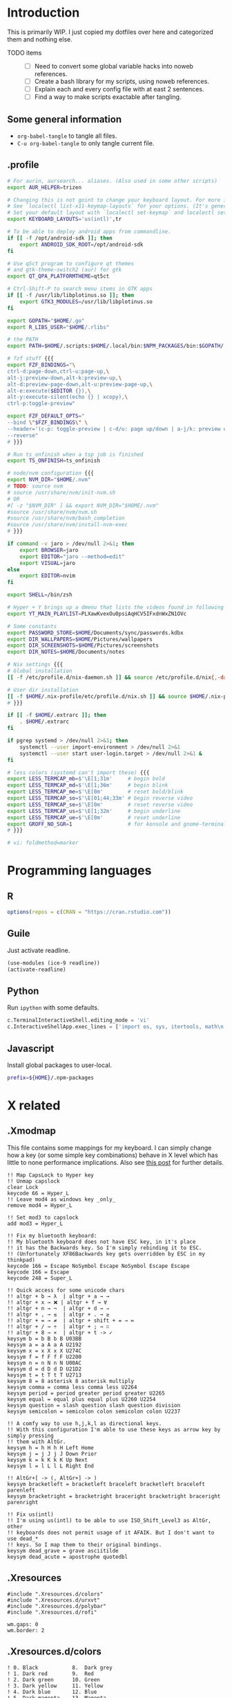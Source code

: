 #+PROPERTY: header-args :mkdirp yes :noweb no-export

* Introduction
This is primarily WIP. I just copied my dotfiles over here and categorized them and nothing else.

- TODO items ::
  - [ ]  Need to convert some global variable hacks into noweb references.
  - [ ]  Create a bash library for my scripts, using noweb references.
  - [ ]  Explain each and every config file with at east 2 sentences.
  - [ ]  Find a way to make scripts exactable after tangling.

** Some general information
- ~org-babel-tangle~ to tangle all files.
- ~C-u org-babel-tangle~ to only tangle current file.
** .profile
#+begin_src bash :tangle ~/.profile
  # For aurin, aursearch... aliases. (Also used in some other scripts)
  export AUR_HELPER=trizen

  # Changing this is not goint to change your keyboard layout. For more info, read ~/.scripts/switch-keyboard-layout
  # See `localectl list-x11-keymap-layouts` for your options. (It's generally 2-char country code.)
  # Set your default layout with `localectl set-keymap` and localectl set-x11-keymap
  export KEYBOARD_LAYOUTS='us(intl)',tr

  # To be able to deploy android apps from commandline.
  if [[ -f /opt/android-sdk ]]; then
      export ANDROID_SDK_ROOT=/opt/android-sdk
  fi

  # Use q5ct program to configure qt themes
  # and gtk-theme-switch2 (aur) for gtk
  export QT_QPA_PLATFORMTHEME=qt5ct

  # Ctrl-Shift-P to search menu items in GTK apps
  if [[ -f /usr/lib/libplotinus.so ]]; then
      export GTK3_MODULES=/usr/lib/libplotinus.so
  fi

  export GOPATH="$HOME/.go"
  export R_LIBS_USER="$HOME/.rlibs"

  # the PATH
  export PATH=$HOME/.scripts:$HOME/.local/bin:$NPM_PACKAGES/bin:$GOPATH/.go/bin:$HOME/.cargo/bin:$PATH

  # fzf stuff {{{
  export FZF_BINDINGS="\
  ctrl-d:page-down,ctrl-u:page-up,\
  alt-j:preview-down,alt-k:preview-up,\
  alt-d:preview-page-down,alt-u:preview-page-up,\
  alt-e:execute($EDITOR {}),\
  alt-y:execute-silent(echo {} | xcopy),\
  ctrl-p:toggle-preview"

  export FZF_DEFAULT_OPTS="
  --bind \"$FZF_BINDINGS\" \
  --header='(c-p: toggle-preview | c-d/u: page up/down | a-j/k: preview up/down | a-y: copy | a-e: edit)' \
  --reverse"
  # }}}

  # Run ts_onfinish when a tsp job is finished
  export TS_ONFINISH=ts_onfinish

  # node/nvm configuration {{{
  export NVM_DIR="$HOME/.nvm"
  # TODO: source nvm
  # source /usr/share/nvm/init-nvm.sh
  # OR
  #[ -z "$NVM_DIR" ] && export NVM_DIR="$HOME/.nvm"
  #source /usr/share/nvm/nvm.sh
  #source /usr/share/nvm/bash_completion
  #source /usr/share/nvm/install-nvm-exec
  # }}}

  if command -v jaro > /dev/null 2>&1; then
      export BROWSER=jaro
      export EDITOR="jaro --method=edit"
      export VISUAL=jaro
  else
      export EDITOR=nvim
  fi

  export SHELL=/bin/zsh

  # Hyper + Y brings up a dmenu that lists the videos found in following playlist
  export YT_MAIN_PLAYLIST=PLXawKvexOu0psiAqHCV5IFxdnWxZN1OVc

  # Some constants
  export PASSWORD_STORE=$HOME/Documents/sync/passwords.kdbx
  export DIR_WALLPAPERS=$HOME/Pictures/wallpapers
  export DIR_SCREENSHOTS=$HOME/Pictures/screenshots
  export DIR_NOTES=$HOME/Documents/notes

  # Nix settings {{{
  # Global installation
  [[ -f /etc/profile.d/nix-daemon.sh ]] && source /etc/profile.d/nix{,-daemon}.sh

  # User dir installation
  [[ -f $HOME/.nix-profile/etc/profile.d/nix.sh ]] && source $HOME/.nix-profile/etc/profile.d/nix{,-daemon}.sh
  # }}}

  if [[ -f $HOME/.extrarc ]]; then
      . $HOME/.extrarc
  fi

  if pgrep systemd > /dev/null 2>&1; then
      systemctl --user import-environment > /dev/null 2>&1
      systemctl --user start user-login.target > /dev/null 2>&1 &
  fi

  # less colors (systemd can't import these) {{{
  export LESS_TERMCAP_mb=$'\E[1;31m'     # begin bold
  export LESS_TERMCAP_md=$'\E[1;36m'     # begin blink
  export LESS_TERMCAP_me=$'\E[0m'        # reset bold/blink
  export LESS_TERMCAP_so=$'\E[01;44;33m' # begin reverse video
  export LESS_TERMCAP_se=$'\E[0m'        # reset reverse video
  export LESS_TERMCAP_us=$'\E[1;32m'     # begin underline
  export LESS_TERMCAP_ue=$'\E[0m'        # reset underline
  export GROFF_NO_SGR=1                  # for konsole and gnome-terminal
  # }}}

  # vi: foldmethod=marker

#+end_src
* Programming languages
** R
#+begin_src R :tangle ~/.Rprofile
  options(repos = c(CRAN = "https://cran.rstudio.com"))
#+end_src

** Guile
Just activate readline.

#+begin_src scheme :tangle ~/.guile
  (use-modules (ice-9 readline))
  (activate-readline)
#+end_src

** Python
Run =ipython= with some defaults.

#+begin_src python :tangle ~/.ipython/profile_default/ipython_config.py
  c.TerminalInteractiveShell.editing_mode = 'vi'
  c.InteractiveShellApp.exec_lines = ['import os, sys, itertools, math\n']
#+end_src

** Javascript
Install global packages to user-local.

#+begin_src bash :tangle ~/.npmrc
prefix=${HOME}/.npm-packages
#+end_src

* X related
** .Xmodmap
This file contains some mappings for my keyboard. I can simply change how a key (or some simple key combinations) behave in  X level which  has little to none performance implications. Also see [[https://isamert.net/2020/05/30/better-keyboard-experience-in-linux.html][this post]] for further details.

#+begin_src xmodmap :tangle ~/.Xmodmap
!! Map CapsLock to Hyper key
!! Unmap capslock
clear Lock
keycode 66 = Hyper_L
!! Leave mod4 as windows key _only_
remove mod4 = Hyper_L

!! Set mod3 to capslock
add mod3 = Hyper_L

!! Fix my bluetooth keyboard:
!! My bluetooth keyboard does not have ESC key, in it's place
!! it has the Backwards key. So I'm simply rebinding it to ESC.
!! (Unfortunately XF86Backwards key gets overridden by ESC in my thinkpad)
keycode 166 = Escape NoSymbol Escape NoSymbol Escape Escape
keycode 166 = Escape
keycode 248 = Super_L

!! Quick access for some unicode chars
!! altgr + b → λ  | altgr + a → →
!! altgr + x → ❌ | altgr + f → ∀
!! altgr + n → ¬  | altgr + d → ⇒
!! altgr + , → ≤  | altgr + . → ≥
!! altgr + = → ≠  | altgr + shift + = → ≔
!! altgr + / → ÷  | altgr + ; → ∷
!! altgr + 8 → ×  | altgr + t -> ✓
keysym b = b B b B U03BB
keysym a = a A a A U2192
keysym x = x X x X U274C
keysym f = f F f F U2200
keysym n = n N n N U00AC
keysym d = d D d D U21D2
keysym t = t T t T U2713
keysym 8 = 8 asterisk 8 asterisk multiply
keysym comma = comma less comma less U2264
keysym period = period greater period greater U2265
keysym equal = equal plus equal plus U2260 U2254
keysym question = slash question slash question division
keysym semicolon = semicolon colon semicolon colon U2237

!! A comfy way to use h,j,k,l as directional keys.
!! With this configuration I'm able to use these keys as arrow key by simply pressing
!! them with AltGr.
keysym h = h H h H Left Home
keysym j = j J j J Down Prior
keysym k = k K k K Up Next
keysym l = l L l L Right End

!! AltGr+[ -> (, AltGr+] -> )
keysym bracketleft = bracketleft braceleft bracketleft braceleft parenleft
keysym bracketright = bracketright braceright bracketright braceright parenright

!! Fix us(intl)
!! I'm using us(intl) to be able to use ISO_Shift_Level3 as AltGr, other
!! keyboards does not permit usage of it AFAIK. But I don't want to use dead_*
!! keys. So I map them to their original bindings.
keysym dead_grave = grave asciitilde
keysym dead_acute = apostrophe quotedbl
#+end_src
** .Xresources
#+begin_src xmodmap :tangle ~/.Xresources
  #include ".Xresources.d/colors"
  #include ".Xresources.d/urxvt"
  #include ".Xresources.d/polybar"
  #include ".Xresources.d/rofi"

  wm.gaps: 0
  wm.border: 2
#+end_src
** .Xresources.d/colors
#+begin_src xmodmap :tangle ~/.Xresources.d/colors
! 0. Black           8.  Dark grey
! 1. Dark red        9.  Red
! 2. Dark green      10. Green
! 3. Dark yellow     11. Yellow
! 4. Dark blue       12. Blue
! 5. Dark magenta    13. Magenta
! 6. Dark cyan       14. Cyan
! 7. Light grey      15. White

#define BACKGROUND #282828
#define FOREGROUND #ebdbb2
#define COLOR0  #282828
#define COLOR8  #928374
#define COLOR1  #cc241d
#define COLOR9  #fb4934
#define COLOR2  #98971a
#define COLOR10 #b8bb26
#define COLOR3  #d79921
#define COLOR11 #fabd2f
#define COLOR4  #458588
#define COLOR12 #83a598
#define COLOR5  #b16286
#define COLOR13 #d3869b
#define COLOR6  #689d6a
#define COLOR14 #8ec07c
#define COLOR7  #a89984
#define COLOR15 #ebdbb2

*background: BACKGROUND
*foreground: FOREGROUND
*color0:  COLOR0
*color8:  COLOR8
*color1:  COLOR1
*color9:  COLOR9
*color2:  COLOR2
*color10: COLOR10
*color3:  COLOR3
*color11: COLOR11
*color4:  COLOR4
*color12: COLOR12
*color5:  COLOR5
*color13: COLOR13
*color6:  COLOR6
*color14: COLOR14
*color7:  COLOR7
*color15: COLOR15

! vi:syntax=xdefaults
#+end_src
** .Xresources.d/polybar
#+begin_src xmodmap :tangle ~/.Xresources.d/polybar
bar.font0: IBM Plex Sans:fontformat=truetype:size=10:antialias=true;0
bar.font1: Ubuntu Mono Nerd Font:fontformat=truetype:size=10:antialias=true;0
bar.font2: Liberation Sans:fontformat=truetype:size=10:antialias=false;0
bar.border: 0
bar.radius: 0
bar.height: 25
bar.width: 100%

! vi:syntax=xdefaults
#+end_src
** .Xresources.d/rofi
#+begin_src xmodmap :tangle ~/.Xresources.d/rofi
  rofi.auto-select: false
  rofi.drun-show-actions: true
  rofi.case-sensitive: false
  rofi.matching: normal

  rofi.theme: andrea
  ! rofi.lines: 15
  ! rofi.width: 70
  ! rofi.columns: 1
  ! rofi.font: Iosevka Black 12
  ! rofi.show-icons: true
  ! rofi.sidebar-mode: true
  ! rofi.separator-style: solid
  ! rofi.hide-scrollbar: true
  ! rofi.color-enabled: true
  ! rofi.fullscreen: false

  ! Keybindings
  rofi.kb-ellipsize:
  rofi.kb-mode-next: alt+period
  rofi.kb-mode-previous: alt+comma


  ! vi:syntax=xdefaults
#+end_src
** .xprofile
Start graphical services.
#+begin_src bash :tangle ~/.xprofile
  systemctl --user start user-graphical-login.target &
#+end_src
** Picom
#+begin_src conf :tangle ~/.config/picom.conf
# Performance etc. {{{
vsync = true
dbe = false;
sw-opti = false;
unredir-if-possible = true;

backend = "glx";
glx-no-stencil = true;
glx-no-rebind-pixmap = true;
glx-swap-methond = "exchange";
# }}}

# Shadows {{{
shadow = true;
shadow-offset-x = -8;
shadow-offset-y = -8;
shadow-opacity = 0.5;
shadow-radius = 5;
# }}}

# Exclude transparent stuff from using shadows {{{
shadow-exclude = [
    "class_g ?= 'st'",
    "class_g ?= 'rofi'",
    "class_g ?= 'slop'", # maim -s
    "class_g ?= 'firefox'"
];
# }}}

# Opacity {{{
active-opacity = 1;
inactive-opacity = 1;
inactive-dim = 0;
# }}}

# Fading {{{
fading = false;
fade-in-step = 0.03;
fade-out-step = 0.05;
fade-exclude = [ "name = 'i3lock'" ];
# }}}

# vi: foldmethod=marker
#+end_src
* Window management/DE
** BSPWM
This is my window manager.

#+begin_src bash :tangle ~/.config/bspwm/bspwmrc
  #!/bin/bash

  bspc config automatic_scheme longest_side
  bspc config initial_polarity second_child

  bspc config pointer_follows_focus false
  bspc config focus_follows_pointer true
  bspc config single_monocle        true
  bspc config gapless_monocle       false
  bspc config borderless_monocle    true
  bspc config window_gap            $(xrdb-get-value wm.gaps)
  bspc config border_width          $(xrdb-get-value wm.border)
  bspc config split_ratio           0.52


  TOP_GAP=$(($(xrdb-get-value bar.height) + $(xrdb-get-value bar.border)))
  SCREEN_WIDTH=$(bspwmc focused_monitor_width)
  SCREEN_HEIGHT=$(bspwmc focused_monitor_height)
  bspc rule --add '*:float'     state=floating
  bspc rule --add '*:tophalf'\
       state=floating\
       sticky=on\
       border=off\
       rectangle=${SCREEN_WIDTH}x$((SCREEN_HEIGHT / 2))+0+${TOP_GAP}

  # TODO: generalize this
  bspc rule --add 'Crow Translate' state=floating rectangle=$((SCREEN_WIDTH / 3 + 100))x400+$((SCREEN_WIDTH / 2 - (SCREEN_WIDTH / 3 + 100) / 2 ))+${TOP_GAP}

  bspc rule --add Pinta            state=floating
  bspc rule --add Sxiv             state=floating
  bspc rule --add Zenity           state=floating
  bspc rule --add feh              state=floating
  bspc rule --add copyq            state=floating border=off
  bspc rule --add 'whatsapp-nativefier-d52542' state=floating

  bspc rule --add mpv           state=floating
  bspc rule --add 'mpv:youtube' focus=off

  bspc rule --add Screenkey     manage=off
  bspc rule --add 'dota2'       border=off


  bspc rule -a Vivaldi-stable desktop='^1' follow=on
  bspc rule -a firefox        desktop='^1' follow=on


  # Start WM related stuff
  pgrep picom || picom &
  pgrep sxhkd || sxhkd &
  init-desktops &
#+end_src
** Polybar
#+begin_src conf :tangle ~/.config/polybar/config
  [colors]
  background = ${xrdb:background}
  background-alt = ${xrdb:background}
  foreground = ${xrdb:foreground}
  foreground-alt = ${xrdb:color7}
  primary = ${xrdb:color3}
  secondary = ${xrdb:color4}
  alert = ${xrdb:color1}

  [bar/main]
  monitor = ${env:MONITOR_MAIN}
  width = ${xrdb:bar.width}
  height = ${xrdb:bar.height}
  radius = ${xrdb:bar.radius}
  fixed-center = true
  wm-restack = bspwm

  background = ${colors.background}
  foreground = ${colors.foreground}

  font-0 = ${xrdb:bar.font0}
  font-1 = ${xrdb:bar.font1}
  font-2 = ${xrdb:bar.font2}

  border-size = ${xrdb:bar.border}
  border-color = #00000000

  line-size = 3
  line-color = #f00

  module-margin = 0
  format-padding = 0
  padding-left = 0
  padding-right = 2
  module-margin-left = 0
  module-margin-right = 1

  modules-left = bspwm xwindow
  modules-center = mpd
  modules-right = pacman optimus xkeyboard volume memory cpu temperature battery date powermenu

  tray-position = right
  tray-padding = 2

  scroll-up = bspwm-wsnext
  scroll-down = bspwm-wsprev

  cursor-click = pointer
  cursor-scroll = ns-resize

  [bar/secondary]
  monitor = ${env:MONITOR_SECONDARY}
  width = ${xrdb:bar.width}
  height = ${xrdb:bar.height}
  radius = ${xrdb:bar.radius}
  fixed-center = true
  wm-restack = bspwm

  background = ${colors.background}
  foreground = ${colors.foreground}

  font-0 = ${xrdb:bar.font0}
  font-1 = ${xrdb:bar.font1}
  font-2 = ${xrdb:bar.font2}

  border-size = ${xrdb:bar.border}
  border-color = #00000000

  line-size = 3
  line-color = #f00

  padding-left = 0
  padding-right = 2

  module-margin-left = 1
  module-margin-right = 2

  modules-left = bspwm xwindowlong
  modules-right = xbacklight

  scroll-up = bspwm-wsnext
  scroll-down = bspwm-wsprev

  cursor-click = pointer
  cursor-scroll = ns-resize

  [module/mail]
  type = custom/script
  exec = PYTHONWARNINGS="ignore" mailcheck --user 'isamertgurbuz@gmail.com' --password $(getpassword '/email/gmail') --server 'imap.gmail.com' --user isamert --password $(getpassword '/email/protonmail') --server proton
  interval = 300

  click-left = popup mail

  format-prefix = " "
  format-underline = ${xrdb:color1}

  [module/optimus]
  type = custom/script
  exec-if = systemctl is-active --quiet optimus-manager
  exec = optimus-manager --print-mode | grep GPU | cut -d: -f2 | tr -d ' ' | sed 's/.*/\u&/'
  interval = 30000000

  format-prefix = " "
  format-underline = ${xrdb:color2}

  [module/pacman]
  type = custom/script
  exec = pacman -Sup | wc -l
  interval = 3600

  format-prefix = " "
  format-underline = ${xrdb:color3}

  [module/github]
  type = internal/github
  token = ${env:GITHUB_ACCESS_TOKEN}
  empty-notifications = false
  interval = 1800

  [module/xbacklight]
  type = internal/xbacklight
  enable-scroll = true

  label = %percentage%%
  format = <ramp> <label>

  ramp-0 = 
  ramp-1 = 
  ramp-2 = 
  ramp-3 = 
  ramp-4 = 

  format-underline = ${xrdb:color4}

  [module/xwindow]
  type = internal/xwindow
  label = %title:0:30:...%

  [module/xwindowlong]
  type = internal/xwindow
  label = %title:0:150:...%

  [module/xkeyboard]
  type = internal/xkeyboard
  blacklist-0 = num lock

  format-prefix = " "
  format-prefix-foreground = ${colors.foreground-alt}
  format-prefix-underline = ${xrdb:color5}

  label-layout = %layout%
  label-layout-underline = ${xrdb:color5}

  label-indicator-padding = 2
  label-indicator-margin = 1
  label-indicator-background = ${xrdb:color5}
  label-indicator-underline = ${xrdb:color5}

  [module/bspwm]
  type = internal/bspwm

  label-focused = %index%
  label-focused-background = ${colors.background-alt}
  label-focused-underline= ${colors.primary}
  label-focused-padding = 2

  label-occupied = %index%
  label-occupied-padding = 2

  label-urgent = %index%!
  label-urgent-background = ${colors.alert}
  label-urgent-padding = 2

  label-empty =
  label-empty-foreground = ${colors.foreground-alt}
  label-empty-padding = 0

  [module/mpd]
  type = internal/mpd

  format-online = %{A1:popup music &:} <icon-prev> <icon-stop>   <label-song>   <toggle> <icon-next> %{A}

  icon-prev = 
  icon-stop = 
  icon-play = 
  icon-pause = 
  icon-next = 

  label-song-maxlen = 100
  label-song-ellipsis = true

  [module/cpu]
  type = internal/cpu
  interval = 2
  format-prefix = " "
  format-prefix-foreground = ${colors.foreground-alt}
  format-underline = ${xrdb:color6}
  label = %percentage:2%%

  [module/memory]
  type = internal/memory
  interval = 2
  format-prefix = " "
  format-prefix-foreground = ${colors.foreground-alt}
  format-underline = ${xrdb:color7}
  label = %{A1:popup htop &:} %percentage_used%% %{A}

  [module/eth]
  type = internal/network
  interface = enp5s0
  interval = 3.0

  format-connected-underline = ${xrdb:color8}
  format-connected-prefix = ""
  format-connected-prefix-foreground = ${colors.foreground-alt}
  label-connected = %local_ip%

  [module/date]
  type = internal/date
  interval = 20

  date = " %d-%m"
  time = %H:%M

  format-underline = ${xrdb:color13}
  label = %{A1:popup calendar&:}  %date%   %time% %{A}

  [module/volume]
  type = internal/volume

  format-volume = <ramp-volume> <label-volume>
  label-volume = %percentage%%

  format-muted-prefix = " "
  format-muted-foreground = ${colors.foreground-alt}
  label-muted-foreground = #66

  ramp-volume-0 =
  ramp-volume-1 =墳
  ramp-volume-2 =

  format-volume-underline = ${xrdb:color10}
  format-muted-underline = ${xrdb:color10}

  [module/battery]
  type = internal/battery
  battery = BAT0
  adapter = AC0
  full-at = 95

  format-full =

  format-charging = <animation-charging> <label-charging>
  format-charging-underline = ${xrdb:color11}

  format-discharging = <ramp-capacity> <label-discharging>
  format-discharging-underline = ${self.format-charging-underline}

  ramp-capacity-0 = 
  ramp-capacity-1 = 
  ramp-capacity-2 = 
  ramp-capacity-foreground = ${colors.foreground-alt}

  animation-charging-0 = 
  animation-charging-1 = 
  animation-charging-2 = 
  animation-charging-foreground = ${colors.foreground-alt}
  animation-charging-framerate = 750

  [module/temperature]
  type = internal/temperature
  thermal-zone = 0
  warn-temperature = 60

  format = <ramp> <label>
  format-underline = ${xrdb:color12}
  format-warn = <ramp> <label-warn>
  format-warn-underline = ${self.format-underline}

  label = %temperature-c%
  label-warn = %temperature-c%
  label-warn-foreground = ${colors.secondary}

  ramp-2 = 
  ramp-1 = 
  ramp-0 = 
  ramp-foreground = ${colors.foreground-alt}

  [module/powermenu]
  type = custom/menu

  expand-right = true

  format-spacing = 1

  label-open = ⏻
  label-open-foreground = ${colors.secondary}
  label-close =  cancel
  label-close-foreground = ${colors.secondary}
  label-separator = |
  label-separator-foreground = ${colors.foreground-alt}

  menu-0-0 = reboot
  menu-0-0-exec = menu-open-1
  menu-0-1 = power off
  menu-0-1-exec = menu-open-2

  menu-1-0 = cancel
  menu-1-0-exec = menu-open-0
  menu-1-1 = reboot
  menu-1-1-exec = reboot

  menu-2-0 = power off
  menu-2-0-exec = poweroff
  menu-2-1 = cancel
  menu-2-1-exec = menu-open-0

  [settings]
  screenchange-reload = true
  ;compositing-background = xor
  ;compositing-background = screen
  ;compositing-foreground = source
  ;compositing-border = over

  ; vim:ft=dosini
#+end_src
** sxhkd
#+begin_src conf :tangle ~/.config/sxhkd/sxhkdrc
  # #############################################################################
  # bspwm
  # #############################################################################

  # focus/swap with left/down/up/right window
  super + {_,shift + } {h,j,k,l}
      {bspwmc focus, euclid_mover} {west,south,north,east}

  # split
  super + {_,shift + } {backslash,minus}
      bspc node -p {east,west,south,north}

  # set the window state
  super + {t,shift + t,s,f}
      bspc node --state "~{tiled,pseudo_tiled,floating,fullscreen}"

  # toggle between fullscreen(monacle) and tiled desktop layout
  super + m
      bspc desktop --layout next

  # focus last floating window
  super + shift + f
      bspwmc focus_toggle_floating

  # close window
  super + w
      bspc node --close

  # kill window
  super + shift + w
      bspc  node -k

  # Make window sticky
  super + i
      bspc node -g sticky

  # next/prev desktop
  super + {comma,period}
      bspc desktop --focus {prev,next}.local.occupied

  # focus/move to the given desktop on current monitor
  super + {_,shift + }{1-5}
      bspc {desktop --focus, node --to-desktop} $(bspc query -D -m | sed -n "{1-5}p")

  # focus the last node
  super + Tab
      bspc node --focus last

  # focus next/prev monitor
  super + {comma, period}
      bspc monitor {prev, next} --focus

  # move current window to next/prev monitor
  super + shift + {comma, period}
      bspc node --to-desktop $(bspc query -D -m {prev, next} -d .active | sed -n "1p")

  # move current window to Nth monitor
  # (no, I don't have 5 monitors but just in case. hehe)
  super + alt + {1-5}
      bspc node --to-desktop $(bspc query -D -m (bspc query -M | sed -n "{1-5}p") -d .active)

  # focus next/prev window
  alt + {_, shift +} Tab
      bspc node -f {next,prev}.local

  # change gap size
  super {_, shift +} g
      bspc config window_gap $(expr $(bspc config window_gap) {-,+} 3)

  # resize windows
  super + alt + {j,l,k,h}
      bspwmc resize {h, w} {+50, -50}

  # center focused floating window
  super + C
      bspwmc center_floating true

  # move floating window to corners
  super + shift + {Q,W,A,S}
      bspwmc move_floating {Q,W,A,S}

  # resize a floating window from all sides
  super + {shift,_} + equal
      xdo resize {-w +50 -h +50, -w -50 -h -50}

  # switch to next card (nvidia/intel)
  super + shift + m
      if [[ $(optimus-manager --print-mode | grep -iE '(intel|nvidia)') == *'intel' ]]; then; optimus-manager --no-confirm --switch nvidia; else; optimus-manager --no-confirm --switch nvidia; fi

  # logout
  super + shift + e
      for node in $(bspc query -N); do bspc node $node --close; done; bspc quit

  # rotate window tree
  super + {r, shift + r}
      bspc node @/ -C {forward,backward}

  super + o
      bspwmc toggle_inactive_opacity

  # #############################################################################
  # apps
  # #############################################################################

  # open a terminal (with shift it floats, with ctrl its opaque, with ctrl + shift its floating opaque)
  {super, hyper} + {_, shift + ctrl +, shift +, ctrl +} Return
      term {_,_} {_, --float --opaque --geometry=100x20, --float --geometry=100x20, --opaque}

  # open a terminal at
  hyper + {_,shift + } {backslash,minus}
      bspc node -p {east,west,south,north}; \
      term

  hyper + {e, d}
      bspwmc {scratchpad_top, scratchpad_bot}

  hyper + q
      copyq toggle

  hyper + x
      /bin/sh -c "term --float --geometry=150x20 -e fuzzy kill"

  hyper + equal
      menu calc

  # run some apps directly
  hyper + r; {f, q, e, r, t, v, w, k}
      focus-or-run {firefox, qutebrowser, emacsclient -c, jaro ~, lxtask, vivaldi-stable, whatsapp-nativefier-dark, /bin/sh -c "getpassword --keepass | keepassxc --pw-stdin $PASSWORD_STORE"}

  hyper + r; p; {s, p, w}
      pqiv {~/Pictures/screenshots/, ~/Pictures/phone/Camera, ~/Pictures/wallpapers/}

  # menus (an escape hatch if hyper key does not work for some reason)
  super + a
      menu menu

  hyper + {a, f, F, m, M, P, o, y, Y, b}
      menu {menu,files --open,file_contents,mpd-artists,mpd-all,mpd-playlist,passwords,youtube --video,youtube --video --playlist=$YT_MAIN_PLAYLIST, bookmarks}

  # popups
  hyper + {c,n,t,i}
      popup {calendar,music,translate,mail}

  # random wallpaper
  hyper + apostrophe
      feh --bg-scale $(find "$DIR_WALLPAPERS" | shuf -n 1)

  # screenshot
  {Print, hyper + s, shift + Print, control + Print, control + shift + Print}
      take-ss --{full,clip-area,area,wait-full,wait-area}

  hyper + S
      take-ss --edit-area

  hyper + alt + s
      if cb-save ~/cb.png; then notify-send "Saved."; else; notify-send "Not saved."; fi

  # toggle notification center
  hyper + N
      kill -s USR1 $(pidof deadd-notification-center)

  # #############################################################################
  # sound/music
  # #############################################################################

  # volume down/up
  hyper + {9,0}
      amixer set Master 5%{-,+}

  # volume down/up
  XF86Audio{Lower,Raise}Volume
      amixer set Master 5%{-,+}

  # audio/mic toggle
  XF86Audio{_,Mic}Mute
      amixer set {Master,Capture} toggle

  # toggle music
  {hyper + p, XF86AudioPlay}
      mediastuff all_toggle

  # seek song
  hyper + {bracketleft, bracketright}
      mediastuff all_seek {-,+}3%

  # next/prev song
  hyper + shift + {bracketleft, bracketright}
      mpc {prev,next}

  # next/prev song
  XF86Audio{Prev,Next}
      mpc {prev,next}

  # #############################################################################
  # various
  # #############################################################################

  control + alt + k
      switch-keyboard-layout

  control + alt + o
      mediastuff switch-audio-channel --interactive

  control + alt + l
      lockscreen
#+end_src
** Rofi theme
#+begin_src js :tangle ~/.config/rofi/andrea.rasi
  configuration {
      /* modi: "drun,window,windowcd"; */
      /* width: 50; */
      /* font: "Inter Regular 14"; */
      /* bw: 10; */
      /* padding: 10; */
      /* yoffset: -100; */
      /* xoffset: 0; */
      fixed-num-lines: true;
      show-icons: true;
      icon-theme: "deepin";
      /* drun-match-fields: "name,generic,exec,categories"; */
      /* drun-show-actions: false; */
      /* drun-display-format: "{icon} {name}"; */
      /* disable-history: false; */
      /* ignored-prefixes: ""; */
      /* sort: false; */
      /* sorting-method: ; */
      /* case-sensitive: false; */
      /* cycle: true; */
      /* sidebar-mode: false; */
      /* eh: 1; */
      /* auto-select: false; */
      /* parse-hosts: false; */
      /* parse-known-hosts: true; */
      /* combi-modi: "drun,window,windowcd"; */
      /* matching: "normal"; */
      /* tokenize: true; */
      /* m: "-5"; */
      /* line-margin: 2; */
      /* line-padding: 1; */
      /* filter:; */
      /* separator-style: "dash"; */
      /* hide-scrollbar: false; */
      fullscreen: true;
      /* fake-transparency: false; */
      /* dpi: -1; */
      /* threads: 0; */
      /* scrollbar-width: 8; */
      /* scroll-method: 0; */
      /* fake-background: "screenshot"; */
      window-format: "{w}\t{t}";
      /* click-to-exit: true; */
      /* show-match: true; */
      /* theme: ; */
      /* color-normal: ; */
      /* color-urgent: ; */
      /* color-active: ; */
      /* color-window: ; */
      /* max-history-size: 25; */
      /* combi-hide-mode-prefix: false; */
      /* matching-negate-char: '-'; */
      /* cache-dir: ; */
      /* pid: "/run/user / 1000/rofi.pid"; */
      display-window: "  ";
      display-windowcd: "  ";
      /* display-run: ; */
      /* display-ssh: ; */
      display-drun: "  ";
      /* display-combi: ; */
      /* display-keys: ; */
      /* kb-primary-paste: "Control+V,Shift+Insert"; */
      /* kb-secondary-paste: "Control+v,Insert"; */
      /* kb-clear-line: "Control+w"; */
      /* kb-move-front: "Control+a"; */
      /* kb-move-end: "Control+e"; */
      /* kb-move-word-back: "Alt+b,Control+Left"; */
      /* kb-move-word-forward: "Alt+f,Control+Right"; */
      /* kb-move-char-back: "Left,Control+b"; */
      /* kb-move-char-forward: "Right,Control+f"; */
      /* kb-remove-word-back: "Control+Alt+h,Control+BackSpace"; */
      /* kb-remove-word-forward: "Control+Alt+d"; */
      /* kb-remove-char-forward: "Delete,Control+d"; */
      /* kb-remove-char-back: "BackSpace,Shift+BackSpace,Control+h"; */
      /* kb-remove-to-eol: "Control+k"; */
      /* kb-remove-to-sol: "Control+u"; */
      /* kb-accept-entry: "Control+j,Control+m,Return,KP_Enter"; */
      /* kb-accept-custom: "Control+Return"; */
      /* kb-accept-alt: "Shift+Return"; */
      /* kb-delete-entry: "Shift+Delete"; */
      /* kb-mode-next: "Shift+Right,Control+Tab"; */
      /* kb-mode-previous: "Shift+Left,Control+ISO_Left_Tab"; */
      /* kb-row-left: "Control+Page_Up"; */
      /* kb-row-right: "Control+Page_Down"; */
      /* kb-row-up: "Up,Control+p,ISO_Left_Tab"; */
      /* kb-row-down: "Down,Control+n"; */
      /* kb-row-tab: "Tab"; */
      /* kb-page-prev: "Page_Up"; */
      /* kb-page-next: "Page_Down"; */
      /* kb-row-first: "Home,KP_Home"; */
      /* kb-row-last: "End,KP_End"; */
      /* kb-row-select: "Control+space"; */
      /* kb-screenshot: "Alt+S"; */
      /* kb-ellipsize: "Alt+period"; */
      /* kb-toggle-case-sensitivity: "grave,dead_grave"; */
      /* kb-toggle-sort: "Alt+grave"; */
      /* kb-cancel: "Escape,Control+g,Control+bracketleft"; */
      /* kb-custom-1: "Alt + 1"; */
      /* kb-custom-2: "Alt + 2"; */
      /* kb-custom-3: "Alt + 3"; */
      /* kb-custom-4: "Alt + 4"; */
      /* kb-custom-5: "Alt + 5"; */
      /* kb-custom-6: "Alt + 6"; */
      /* kb-custom-7: "Alt + 7"; */
      /* kb-custom-8: "Alt + 8"; */
      /* kb-custom-9: "Alt + 9"; */
      /* kb-custom-10: "Alt + 0"; */
      /* kb-custom-11: "Alt+exclam"; */
      /* kb-custom-12: "Alt+at"; */
      /* kb-custom-13: "Alt+numbersign"; */
      /* kb-custom-14: "Alt+dollar"; */
      /* kb-custom-15: "Alt+percent"; */
      /* kb-custom-16: "Alt+dead_circumflex"; */
      /* kb-custom-17: "Alt+ampersand"; */
      /* kb-custom-18: "Alt+asterisk"; */
      /* kb-custom-19: "Alt+parenleft"; */
      /* kb-select-1: "Super + 1"; */
      /* kb-select-2: "Super + 2"; */
      /* kb-select-3: "Super + 3"; */
      /* kb-select-4: "Super + 4"; */
      /* kb-select-5: "Super + 5"; */
      /* kb-select-6: "Super + 6"; */
      /* kb-select-7: "Super + 7"; */
      /* kb-select-8: "Super + 8"; */
      /* kb-select-9: "Super + 9"; */
      /* kb-select-10: "Super + 0"; */
      /* ml-row-left: "ScrollLeft"; */
      /* ml-row-right: "ScrollRight"; */
      /* ml-row-up: "ScrollUp"; */
      /* ml-row-down: "ScrollDown"; */
      /* me-select-entry: "MousePrimary"; */
      /* me-accept-entry: "MouseDPrimary"; */
      /* me-accept-custom: "Control+MouseDPrimary"; */
  }

  ,* {
      background-color: transparent;
      color: white;
  }

  window {
      padding: 100px 400px;
      //border: 1px;
      //border-color: rgba(255, 255, 255, 0.1);
      y-offset: -200px;
      //height: 300px;
      background-color: rgba(2, 4, 8, 0.9);
  }

  inputbar {
      padding: 10px 10px 10px 20px;
      border-radius: 99px;
      margin: 0 0 30px 0;
      background-color: rgba(255, 255, 255, 0.1);
      border: 1px;
      border-color: rgba(255, 255, 255, 0.2);
  }

  prompt {
      margin: 2px 4px 0 0;
      font: "Font Awesome 5 Free 10";
  }

  element {
      border-radius: 2px;
      padding: 4px 8px;
  }

  element.selected {
      background-color: rgba(255, 255, 255, 0.1);
  }
#+end_src
* Alacritty terminal
#+begin_src yaml :tangle ~/.config/alacritty.yml
  window:
    dynamic_title: true

  font:
    normal:
      family: Iosevka
    size: 11.0


  draw_bold_text_with_bright_colors: true
  live_config_reload: true
  background_opacity: 0.8

  shell:
    program: /usr/bin/zsh

  mouse:
    url:
      launcher:
        program: jaro

  # Colors (Gruvbox dark)
  colors:
    # Default colors
    primary:
      # hard contrast: background = '#1d2021'
      background: '#282828'
      # soft contrast: background = '#32302f'
      foreground: '#ebdbb2'

    # Normal colors
    normal:
      black:   '#282828'
      red:     '#cc241d'
      green:   '#98971a'
      yellow:  '#d79921'
      blue:    '#458588'
      magenta: '#b16286'
      cyan:    '#689d6a'
      white:   '#a89984'

    # Bright colors
    bright:
      black:   '#928374'
      red:     '#fb4934'
      green:   '#b8bb26'
      yellow:  '#fabd2f'
      blue:    '#83a598'
      magenta: '#d3869b'
      cyan:    '#8ec07c'
      white:   '#ebdbb2'


  key_bindings:
    - { key: U,  mods: Shift|Control,   mode: ~Alt, action: ScrollPageUp,  }
    - { key: D,  mods: Shift|Control,   mode: ~Alt, action: ScrollPageDown }

    # Vi mode
    - { key: A,                           mode: Vi, action: ToggleViMode            }

    #
    #- { key: Paste,                                action: Paste          }
    #- { key: Copy,                                 action: Copy           }
    #- { key: L,         mods: Control,             action: ClearLogNotice }
    #- { key: L,         mods: Control, mode: ~Vi,  chars: "\x0c"          }
    #- { key: PageUp,    mods: Shift,   mode: ~Alt, action: ScrollPageUp,  }
    #- { key: PageDown,  mods: Shift,   mode: ~Alt, action: ScrollPageDown }
    #- { key: Home,      mods: Shift,   mode: ~Alt, action: ScrollToTop,   }
    #- { key: End,       mods: Shift,   mode: ~Alt, action: ScrollToBottom }
    #

    # Vi Mode
    #- { key: Space,  mods: Shift|Control, mode: Vi, action: ScrollToBottom          }
    #- { key: Space,  mods: Shift|Control,           action: ToggleViMode            }
    #- { key: Escape,                      mode: Vi, action: ClearSelection          }
    #- { key: I,                           mode: Vi, action: ScrollToBottom          }
    #- { key: I,                           mode: Vi, action: ToggleViMode            }
    #- { key: Y,      mods: Control,       mode: Vi, action: ScrollLineUp            }
    #- { key: E,      mods: Control,       mode: Vi, action: ScrollLineDown          }
    #- { key: G,                           mode: Vi, action: ScrollToTop             }
    #- { key: G,      mods: Shift,         mode: Vi, action: ScrollToBottom          }
    #- { key: B,      mods: Control,       mode: Vi, action: ScrollPageUp            }
    #- { key: F,      mods: Control,       mode: Vi, action: ScrollPageDown          }
    #- { key: U,      mods: Control,       mode: Vi, action: ScrollHalfPageUp        }
    #- { key: D,      mods: Control,       mode: Vi, action: ScrollHalfPageDown      }
    #- { key: Y,                           mode: Vi, action: Copy                    }
    #- { key: Y,                           mode: Vi, action: ClearSelection          }
    #- { key: Copy,                        mode: Vi, action: ClearSelection          }
    #- { key: V,                           mode: Vi, action: ToggleNormalSelection   }
    #- { key: V,      mods: Shift,         mode: Vi, action: ToggleLineSelection     }
    #- { key: V,      mods: Control,       mode: Vi, action: ToggleBlockSelection    }
    #- { key: V,      mods: Alt,           mode: Vi, action: ToggleSemanticSelection }
    #- { key: Return,                      mode: Vi, action: Open                    }
    #- { key: K,                           mode: Vi, action: Up                      }
    #- { key: J,                           mode: Vi, action: Down                    }
    #- { key: H,                           mode: Vi, action: Left                    }
    #- { key: L,                           mode: Vi, action: Right                   }
    #- { key: Up,                          mode: Vi, action: Up                      }
    #- { key: Down,                        mode: Vi, action: Down                    }
    #- { key: Left,                        mode: Vi, action: Left                    }
    #- { key: Right,                       mode: Vi, action: Right                   }
    #- { key: Key0,                        mode: Vi, action: First                   }
    #- { key: Key4,   mods: Shift,         mode: Vi, action: Last                    }
    #- { key: Key6,   mods: Shift,         mode: Vi, action: FirstOccupied           }
    #- { key: H,      mods: Shift,         mode: Vi, action: High                    }
    #- { key: M,      mods: Shift,         mode: Vi, action: Middle                  }
    #- { key: L,      mods: Shift,         mode: Vi, action: Low                     }
    #- { key: B,                           mode: Vi, action: SemanticLeft            }
    #- { key: W,                           mode: Vi, action: SemanticRight           }
    #- { key: E,                           mode: Vi, action: SemanticRightEnd        }
    #- { key: B,      mods: Shift,         mode: Vi, action: WordLeft                }
    #- { key: W,      mods: Shift,         mode: Vi, action: WordRight               }
    #- { key: E,      mods: Shift,         mode: Vi, action: WordRightEnd            }
    #- { key: Key5,   mods: Shift,         mode: Vi, action: Bracket                 }

    # (Windows, Linux, and BSD only)
    #- { key: V,        mods: Control|Shift,           action: Paste            }
    #- { key: C,        mods: Control|Shift,           action: Copy             }
    #- { key: C,        mods: Control|Shift, mode: Vi, action: ClearSelection   }
    #- { key: Insert,   mods: Shift,                   action: PasteSelection   }
    #- { key: Key0,     mods: Control,                 action: ResetFontSize    }
    #- { key: Equals,   mods: Control,                 action: IncreaseFontSize }
    #- { key: Add,      mods: Control,                 action: IncreaseFontSize }
    #- { key: Subtract, mods: Control,                 action: DecreaseFontSize }
    #- { key: Minus,    mods: Control,                 action: DecreaseFontSize }

#+end_src

* Shells
** Aliases
This file is sourced by both =zsh= and =bash= (also =eshell= but I don't really use it).

#+begin_src bash :tangle ~/.config/aliases
# NOTE:  Do not use alias xxx='...', use ". (For eshell converting script)

# package management
alias aur="$AUR_HELPER"
alias aurin="$AUR_HELPER -S"
alias aurs="$AUR_HELPER -Ss"
alias aurupg="$AUR_HELPER -Syu"
alias pac="sudo pacman"
alias pacs="pacman -Ss"
alias pacin="sudo pacman -S"
alias pacinf="fuzzy pacman"
alias pacf="fuzzy pacman"
alias pacins="sudo pacman -U"    # Install from file
alias pacupd="sudo pacman -Sy"
alias pacupg="sudo pacman -Syu"
alias pacfile="pacman -Fs"       # Find package that contains given file
alias pacbin="pacman -Fs"        # Same as above
alias pacre="sudo pacman -R"     # Leave dependencies and configurations
alias pacrem="sudo pacman -Rns"
alias pacpac="fuzzy packages"    # A fuzzy, interactive package finder

# process management
alias nameof="ps -o comm= -p" # Get the name of given PID
alias fuckall="killall -s 9"
alias fkill="fuzzy kill"

# utility
alias mktar="tar -cvf"
alias mkbz2="tar -cvjf"
alias mkgz="tar -cvzf"
alias ...="cd ../.."
alias ....="cd ../../.."
alias .....="cd ../../../.."
alias df="df -H"
alias du="ncdu"
alias xpaste="xclip -selection clipboard -o" # paste cb content
alias fastssh="ssh -Y -C -c chacha20-poly1305@openssh.com"

#alias ls="
#alias lls="ls -lthG --color --group-directories-first"
alias ls="lsd --group-dirs first --classify"
alias ll="lsd --group-dirs first --classify --oneline"
alias lls="lsd --group-dirs first --classify --long"
alias lla="lsd --group-dirs first --classify --long --all"
alias tree="lsd --tree"

# abbrv
alias n="nvim"
alias v="jaro --method=view"
alias e="jaro --method=edit"
alias mt="jaro --mime-type"
alias how="howdoi --color --all"
alias mkx="chmod +x"
alias yt="youtube-viewer --player=mpv"
alias ytm="youtube-viewer --player=mpv --no-video"

alias ctl="systemctl "
alias ctlu="systemctl --user"
alias ctls="systemctl status"
alias ctlus="systemctl --user status"
alias ctle="systemctl enable --now"
alias ctlue="systemctl --user enable"

# master Wq
alias :q="exit"
alias :wq="exit"

# git
alias g="git"
alias gs="git status"
alias ga="fuzzy git add"
alias gl="fuzzy git log"
alias gf="fuzzy git files"
alias gc="git commit -m"
alias gpm="git push origin master"

alias cfg="git --git-dir=$HOME/.dotfiles/ --work-tree=$HOME"
alias cfgc="git --git-dir=$HOME/.dotfiles/ --work-tree=$HOME commit -m"
alias cfgs="git --git-dir=$HOME/.dotfiles/ --work-tree=$HOME status"
alias cfgp="git --git-dir=$HOME/.dotfiles/ --work-tree=$HOME push origin master"
alias cfga="fuzzy git add --git-dir=$HOME/.dotfiles/ --work-tree=$HOME"
alias cfgl="fuzzy git log --git-dir=$HOME/.dotfiles/ --work-tree=$HOME"
alias cfgf="fuzzy git files --git-dir=$HOME/.dotfiles/ --work-tree=$HOME"
alias cfge='eval $EDITOR $(git --git-dir=$HOME/.dotfiles/ --work-tree=$HOME ls-files --full-name | fzf --preview "bat --color=always --style=header,numbers {}")'

# useful
alias clearvimswap="rm $HOME/.local/share/nvim/swap/*"
function is-emacs { [[ "$INSIDE_EMACS" = "vterm" ]]; }

# stuff
alias ipaddr="curl https://api.ipify.org"
alias ipinfo="curl https://ipinfo.io"
alias download-website="wget --recursive --page-requisites --html-extension
    --convert-links --no-parent --limit-rate=500K" # Download a website completely
alias git-todo="rg 'FIXME|TODO'"
alias git-todo-count="rg -c --color never 'FIXME|TODO' | cut -d: -f2 | paste -sd+ | bc"
#+end_src
** Zsh
*** Configuration
#+begin_src bash :tangle ~/.zshrc
  [[ $TERM == "dumb" ]] && unsetopt zle && PS1='$ ' && return

  # Plugins {{{
  source ~/.local/bin/antigen.zsh

  antigen use oh-my-zsh
  antigen bundle git
  antigen bundle zsh-users/zsh-autosuggestions
  antigen bundle zsh-users/zsh-syntax-highlighting
  antigen bundle zsh-users/zsh-history-substring-search
  antigen bundle zsh-users/zsh-completions
  antigen bundle kutsan/zsh-system-clipboard
  antigen theme agnoster
  antigen apply
  # }}}

  # history-substring-search settings {{{
  # bind UP and DOWN arrow keys to history substring search
  zmodload zsh/terminfo
  bindkey "$terminfo[kcuu1]" history-substring-search-up
  bindkey "$terminfo[kcud1]" history-substring-search-down
  bindkey -M vicmd 'k' history-substring-search-up
  bindkey -M vicmd 'j' history-substring-search-down
  # }}}

  # General settings {{{
  setopt autocd histignoredups appendhistory incappendhistory histreduceblanks

  zstyle ':completion:*' matcher-list 'm:{a-zA-Z}={A-Za-z}'       # Case insensitive tab completion
  zstyle ':completion:*' rehash true                              # automatically find new executables in path
  zstyle ':completion:*' accept-exact '*(N)'
  zstyle ':completion:*' use-cache on
  zstyle ':completion:*' cache-path ~/.zsh/cache

  HISTFILE=~/.zsh_history
  HISTSIZE=100000
  SAVEHIST=100000
  HISTORY_SUBSTRING_SEARCH_FUZZY=1

  bindkey -v                                                      # enable vi keybindings
  # }}}

  # Aliases {{{
  source ~/.config/aliases
  # }}}

  # Source some files {{{
  files=(
      /usr/share/fzf/key-bindings.zsh                              # fzf history search keybindings
      $HOME/.nix-profile/share/fzf/key-bindings.zsh                # fzf history search keybindings
  )

  for file in $files; do
      [[ -f "$file" ]] && source $file
  done
  # }}}

  # vterm integration (check out the file for more info) {{{
  is-emacs && source ~/.config/zsh/emacs.sh
  # }}}

  # Override agnoster themes prompt_dir {{{
  # https://github.com/sorin-ionescu/prezto/blob/master/modules/prompt/functions/prompt-pwd
  function prompt_dir {
      setopt localoptions extendedglob

      # FIXME: this breaks the input line completely
      # If we are in emacs vterm, send the current directory to emacs vterm
      # This establishes directory tracking
      # is-emacs && vterm_printf "51;A$(whoami)@$(hostname):$(pwd)";

      local current_pwd="${PWD/#$HOME/~}"
      local ret_directory

      if [[ "$current_pwd" == (#m)[/~] ]]; then
          ret_directory="$MATCH"
          unset MATCH
      elif zstyle -m ':prezto:module:prompt' pwd-length 'full'; then
          ret_directory=${PWD}
      elif zstyle -m ':prezto:module:prompt' pwd-length 'long'; then
          ret_directory=${current_pwd}
      else
          ret_directory="${${${${(@j:/:M)${(@s:/:)current_pwd}##.#?}:h}%/}//\%/%%}/${${current_pwd:t}//\%/%%}"
      fi

      unset current_pwd
      prompt_segment blue $CURRENT_FG "$ret_directory"
  }
  # }}}

  # Utility functions (functions I only use interactively) {{{
  function mkcd { mkdir -p "$1"; cd "$1"; } # Make and cd to the dir
  function cpcd { cp "$1" "$2" && cd "$2"; } # Copy and go to the directory
  function mvcd { mv "$1" "$2" && cd "$2"; } # Move and cd to the dir
  function cheat { curl http://cheat.sh/"$1"; }
  function shortenurl { curl -F"shorten=$1" "https://0x0.st"; }
  function uploadfile { curl -F"file=@$1" "https://0x0.st"; }
  # }}}

  # vi: foldmethod=marker
#+end_src

install.sh
*** Emacs config
#+begin_src bash :tangle ~/.config/zsh/emacs.sh
#!/bin/bash

# With this function we can send elisp commands while we are on emacs vterm
# for example, "elisp message hey" would send (message "hey") to emacs.
function elisp {
    if [[ -n "$TMUX" ]]; then
        # tell tmux to pass the escape sequences through
        # (Source: http://permalink.gmane.org/gmane.comp.terminal-emulators.tmux.user/1324)
        printf "\ePtmux;\e\e]51;E"
    elif [[ "${TERM%%-*}" = "screen" ]]; then
        # GNU screen (screen, screen-256color, screen-256color-bce)
        printf "\eP\e]51;E"
    else
        printf "\e]51;E"
    fi

    printf "\e]51;E"
    local r
    while [[ $# -gt 0 ]]; do
        r="${1//\\/\\\\}"
        r="${r//\"/\\\"}"
        printf '"%s" ' "$r"
        shift
    done

    if [[ -n "$TMUX" ]]; then
        # tell tmux to pass the escape sequences through
        # (Source: http://permalink.gmane.org/gmane.comp.terminal-emulators.tmux.user/1324)
        printf "\007\e\\"
    elif [[ "${TERM%%-*}" = "screen" ]]; then
        # GNU screen (screen, screen-256color, screen-256color-bce)
        printf "\007\e\\"
    else
        printf "\e\\"
    fi
}

# Helper for clearing screen
function vterm_printf {
    if [[ -n "$TMUX" ]]; then
        # tell tmux to pass the escape sequences through
        # (Source: http://permalink.gmane.org/gmane.comp.terminal-emulators.tmux.user/1324)
        printf "\ePtmux;\e\e]%s\007\e\\" "$1"
    elif [[ "${TERM%%-*}" = "screen" ]]; then
        # GNU screen (screen, screen-256color, screen-256color-bce)
        printf "\eP\e]%s\007\e\\" "$1"
    else
        printf "\e]%s\e\\" "$1"
    fi
}

# Rebind clear so that scrollback is also cleared on emacs vterm
alias clear='vterm_printf "51;Evterm-clear-scrollback";tput clear'
#+end_src
* Utilities
** .tmux.conf
#+begin_src conf :tangle ~/.tmux.conf
  # ####################################################
  #      __                                         ____
  #     / /_____ ___  __  ___  __ _________  ____  / __/
  #    / __/ __ `__ \/ / / / |/_// ___/ __ \/ __ \/ /_
  #  _/ /_/ / / / / / /_/ />  <_/ /__/ /_/ / / / / __/
  # (_)__/_/ /_/ /_/\__,_/_/|_(_)___/\____/_/ /_/_/
  # ####################################################

  # Add plugins (PREFIX I -> install them)
  set -g @plugin 'tmux-plugins/tpm'
  set -g @plugin 'tmux-plugins/tmux-resurrect'        # PREFIX C-s -> save, PREFIX C-r -> restore
  set -g @plugin 'tmux-plugins/tmux-prefix-highlight' # Highlight when prefix is pressed, in copy mode etc.

  # tmux-prefix-highlight settings (Show indicator when in copy mode, and Sync for synchronized panes)
  set -g @prefix_highlight_show_copy_mode 'on'
  set -g @prefix_highlight_copy_mode_attr 'fg=white,bg=yellow,bold' # default is 'fg=default,bg=yellow'
  set -g @prefix_highlight_show_sync_mode 'on'
  set -g @prefix_highlight_sync_mode_attr 'fg=black,bg=green' # default is 'fg=default,bg=yellow'

  # St stuff
  set -g default-terminal "st-256color"
  set -g terminal-overrides ',st-256color:Tc'

  set -g default-shell $PREFIX/bin/zsh
  set -g mouse on
  set -g base-index 1 # Window indexes starts from 1
  setw -g pane-base-index 1 # Pane indexes starts from 1
  set -s escape-time 0 # Remove the delay after hitting <ESC>
  set-option -g set-titles off
  set-window-option -g automatic-rename on

  # Reload config
  bind r source-file ~/.tmux.conf

  # Set prefix to A-a
  unbind C-b
  set -g prefix M-a
  bind-key M-a send-prefix

  # Increase the time of display-panes (PREFIX q)
  set -g display-panes-time 4000

  # Split remaps
  bind \\ split-window -h -c '#{pane_current_path}'
  bind - split-window -v -c '#{pane_current_path}'
  unbind '"'
  unbind %

  # Vim-like pane switches
  bind k selectp -U
  bind j selectp -D
  bind h selectp -L
  bind l selectp -R

  # Pane switches (without prefix key)
  bind -n M-h select-pane -L
  bind -n M-j select-pane -D
  bind -n M-k select-pane -U
  bind -n M-l select-pane -R
  bind -n M-\\ split-window -h -c '#{pane_current_path}'
  bind -n M--  split-window -v -c '#{pane_current_path}'

  # Swapping shortcuts
  bind-key W choose-tree -Zw "swap-window -t '%%'"
  bind-key P choose-tree -Zw "swap-pane -t '%%'"

  # Vi keys for copy-mode
  setw -g mode-keys vi
  bind-key -T copy-mode-vi v send-keys -X begin-selection
  bind-key -T copy-mode-vi Enter send-keys -X copy-selection-and-cancel
  bind-key -T copy-mode-vi y send-keys -X copy-pipe-and-cancel "xclip -selection clipboard"

  # Status bar theme
  set -g status-position bottom
  set -g status-left-length 32

  set -g status-fg white
  set -g status-bg black

  set -g status-left '#[fg=colour235,bg=colour252,bold] #S #[fg=colour252,bg=colour238,nobold]#[fg=colour245,bg=colour238,bold] #(whoami) #[fg=colour238,bg=black,nobold]'
  set -g window-status-format "#[fg=white,bg=black] #I #W "
  set -g window-status-current-format "#[fg=black,bg=colour39]#[fg=colour25,bg=colour39,noreverse,bold] #I  #W #[fg=colour39,bg=black,nobold]"
  set -g status-right "#{prefix_highlight}"

  # Load tmux plugin manager
  run '~/.local/share/tmux/plugins/tpm/tpm'
#+end_src
** jaro
In this file I define some file associations. Please refer to [[https://github.com/isamert/jaro][jaro]] README for more info. It's simply an =xdg-open= alternative.

- To experiment associations/jaro, do:
  #+begin_src bash
    $ guile
    guile> (load ".local/bin/jaro")
    guile> (load ".config/associactions")
  #+end_src

#+begin_src scheme :tangle ~/.config/associations
  ;;
  ;; Associations
  ;;

  (assoc
    #:pattern '("(application|text)/(x-)?(pdf|postscript|ps|epub.*)" "image/(x-)?eps")
    #:program "zathura %f"
    #:view #t)

  (assoc
    #:pattern "\\.org$"
    #:program "emacsclient -c --tty %f"
    #:term "emacsclient -c %f"
    #:on-error "notify-send 'error' 'emacs daemon is not working'"
    #:view (open-with 'bat)
    #:standalone #t)

  (assoc
    #:pattern "^(text|application)/(x-)?csv$"
    #:program "sc-im %f"
    #:term "term -e"
    #:view #t
    #:edit (open-with 'editor))

  (assoc
    #:pattern '("^text/html" "^application/x?htm")
    #:program (open-with 'browser)
    #:view #t
    #:edit (open-with 'editor))

  (assoc
    #:name 'editor
    #:pattern '("^text/" "^application/(x-)?(shellscript|json|javascript)")
    #:program "nvim %f"
    #:term "term -e"
    #:view (open-with 'bat)
    #:edit #t)

  (assoc
    #:pattern "^video/"
    #:program "mpv %f"
    #:on-error "vlc %f"
    #:view #t)

  (assoc
    #:pattern "^audio/"
    #:program "mpc insert %f"
    #:on-success "mpc next"
    #:on-error "mpv %f")

  (assoc
    #:pattern "inode/directory"
    #:program "ranger %f"
    #:term "term -e"
    #:tmux "tmux split-window -h")

  (assoc
    #:pattern '("^https?://(www.)?youtube.com/watch\\?.*v="
                "^https?://(www.)?youtu.be/"
                "^https?://(www.)?v.redd.it/\\w+/DASH"
                "^https?://([a-zA-Z-]+)?streamable.com"
                "^https?://giant.gfycat.com/*+"
                "^https?://.+/.+\\.(gifv|mp4|webm)(\\?.+)?$")
    #:program `("tsp"
                "mpv"
                "--x11-name=youtube"
                "--geometry=-10-10"
                ,(format #f "--ytdl-format=bestvideo[height<=?~a]+bestaudio/best" (screen-height))
                ,(format #f "--autofit=~ax~a" (floor (/ (screen-width) 3)) (floor (/ (screen-height) 3)))
                "%f")
    #:on-error (open-with 'browser))

  (assoc
    #:pattern "^https?://.+/.+\\.(jpg|png|gif)(\\?.+)?$"
    #:program "notify-send 'jaro' 'Opening image...'; TMP_IMG=$(mktemp); curl -L %f > $TMP_IMG && pqiv $TMP_IMG"
    #:on-error "feh --start-at %f"
    #:view #t
    #:edit "pinta %f")

  ;; Open all images in a folder starting with given image in pqiv
  (assoc
    #:pattern "^image/.*$"
    #:program "pqiv --browse --lazy-load --max-depth=3 %f"
    #:on-error "feh --start-at %f"
    #:view #t
    #:edit "pinta %f")

  (assoc
    #:pattern "^https?://(www.)?reddit.com/r/\\w+/comments"
    #:program "tuir %f"
    #:term "term -e"
    #:tmux "tmux split-window -h"
    #:on-error (open-with 'browser))

  (assoc
    #:pattern '("^magnet:" "\\.torrent$")
    #:program "qbittorrent %f"
    #:on-success "notify-send 'Success' 'Torrent added to download list'"
    #:on-error "notify-send 'Fail' 'Can't add torrent"
    #:edit (open-with 'editor))

  (assoc
    #:name 'browser
    #:pattern '("^https?://.*"
                "^.*\\.html?(#[\\w_-]+)?")
    #:program "qutebrowser %f"
    #:test "pgrep qutebrowser"
    #:on-fail "vivaldi-stable %f"
    #:view #t
    #:edit (open-with 'editor))

  (assoc
    #:pattern "^application/(x-)?(tar|gzip|bzip2|lzma|xz|compress|7z|rar|gtar|zip)(-compressed)?"
    #:program "xarchiver %f"
    #:view "xarchiver %f")

  (assoc
    #:pattern "^application/(x-)?(vnd.)?(ms-|ms)?(excel|powerpoint|word)"
    #:program "desktopeditors %F")

  (assoc
    #:pattern ".*"
    #:program (select-alternative-with "fzf")
    #:standalone #t)

  ;;
  ;; Rest is used only with references
  ;;

  (assoc
    #:name 'bat
    #:pattern ".*"
    #:program "bat --paging=always %f"
    #:view #t)

  ;;
  ;; Some utilities
  ;;

  (define (screen-props)
    (map string->number (string-split (string-trim-both (read-sys-out "xrandr | awk ' /*/ {print $1}'")) #\x)))

  (define (screen-width)
    (car (screen-props)))

  (define (screen-height)
    (cadr (screen-props)))

  (define (parent-path path)
    (string-join (reverse (cdr (reverse (string-split path #\/)))) "/"))

  (define (index-of a b)
    (let [(tail (member a (reverse b)))]
      (and tail (length (cdr tail)))))

  ;; vi:syntax=scheme
#+end_src

** scli
Signal messenger for terminal, see [[https://github.com/isamert/scli][scli]].

#+begin_src conf :tangle ~/.config/sclirc
  open-command=jaro %u
  enable-notifications=true
  save-history=true
  use-formatting=true
  wrap-at=75
  contacts-autohide=true
#+end_src
** .inputrc
If I ever need to resort to use bash.

#+begin_src bash :tangle ~/.inputrc
  $include /etc/inputrc

  # Fixes del key
  set enable-keypad on
  # Obvious
  set completion-ignore-case on
  # Treat - and _ as same while completing
  set completion-map-case on
  # Make Alt key work
  set meta-flag on
  set input-meta on
  set convert-meta on
  set output-meta on
  # TAB once
  set show-all-if-ambiguous on
  set show-all-if-unmodified on
  # COLORS
  # Color files by types
  set colored-stats on
  # Append char to indicate type
  set visible-stats on
  # Mark symlinked directories
  set mark-symlinked-directories on
  # Color the common prefix
  set colored-completion-prefix on
  # Color the common prefix in menu-complete
  set menu-complete-display-prefix on

  #
  # Vi mode settings
  #
  set editing-mode vi
  set show-mode-in-prompt on
  # use | cursor in insert mode, block cursor in normal mode
  set vi-ins-mode-string \1\e[6 q\2
  set vi-cmd-mode-string \1\e[2 q\2
  # Search history using what is currently on screen (before cursor)

  # Cycle (tab and shift-tab)
  TAB: menu-complete
  "\e[Z": menu-complete-backward
#+end_src

** .mailcap
Just redirect everything to [[jaro]].
#+begin_src conf :tangle ~/.mailcap
  text/html; w3m -v -F -T text/html %s; edit=jaro --method=edit; compose=jaro --method=edit; nametemplate=%s.html; copiousoutput
  text/*; jaro '%s'; copiousoutput
  application/*; jaro '%s'
  image/*; jaro '%s'
  audio/*; jaro '%s'
  video/*; jaro '%s'
  message/*; jaro '%s'
  model/*; jaro '%s'
  ,*/*; jaro '%s'
#+end_src
** .urlview
Redirect everything to [[jaro]].
#+begin_src conf :tangle ~/.urlview
  COMMAND jaro
#+end_src
* Media
** MPD
*** Config
#+begin_src bash :tangle ~/.config/mpd/mpd.conf
# Files and directories #######################################################
#
# This setting controls the top directory which MPD will search to discover the
# available audio files and add them to the daemon's online database. This
# setting defaults to the XDG directory, otherwise the music directory will be
# be disabled and audio files will only be accepted over ipc socket (using
# file:// protocol) or streaming files over an accepted protocol.
#
music_directory		"~/Music"
#
# This setting sets the MPD internal playlist directory. The purpose of this
# directory is storage for playlists created by MPD. The server will use
# playlist files not created by the server but only if they are in the MPD
# format. This setting defaults to playlist saving being disabled.
#
playlist_directory "~/.config/mpd/playlists"
#
# This setting sets the location of the MPD database. This file is used to
# load the database at server start up and store the database while the
# server is not up. This setting defaults to disabled which will allow
# MPD to accept files over ipc socket (using file:// protocol) or streaming
# files over an accepted protocol.
#
db_file "~/.config/mpd/mpd.db"
#
# These settings are the locations for the daemon log files for the daemon.
# These logs are great for troubleshooting, depending on your log_level
# settings.
#
# The special value "syslog" makes MPD use the local syslog daemon. This
# setting defaults to logging to syslog, otherwise logging is disabled.
#
log_file "~/.config/mpd/mpd.log"
#
# This setting sets the location of the file which stores the process ID
# for use of mpd --kill and some init scripts. This setting is disabled by
# default and the pid file will not be stored.
#
pid_file "~/.config/mpd/mpd.pid"
#
# This setting sets the location of the file which contains information about
# most variables to get MPD back into the same general shape it was in before
# it was brought down. This setting is disabled by default and the server
# state will be reset on server start up.
#
state_file "~/.config/mpd/mpdstate"
#
# The location of the sticker database.  This is a database which
# manages dynamic information attached to songs.
#
sticker_file "~/.config/mpd/sticker.sql"
#
###############################################################################



# General music daemon options ################################################
#
# This setting specifies the user that MPD will run as. MPD should never run as
# root and you may use this setting to make MPD change its user ID after
# initialization. This setting is disabled by default and MPD is run as the
# current user.
#
user "isa"
#
# This setting specifies the group that MPD will run as. If not specified
# primary group of user specified with "user" setting will be used (if set).
# This is useful if MPD needs to be a member of group such as "audio" to
# have permission to use sound card.
#
#group				"nogroup"
#
# This setting sets the address for the daemon to listen on. Careful attention
# should be paid if this is assigned to anything other then the default, any.
# This setting can deny access to control of the daemon.
#
# For network
bind_to_address		"any"
#
# And for Unix Socket
#bind_to_address		"~/.mpd/socket"
#
# This setting is the TCP port that is desired for the daemon to get assigned
# to.
#
#port				"6600"
#
# This setting controls the type of information which is logged. Available
# setting arguments are "default", "secure" or "verbose". The "verbose" setting
# argument is recommended for troubleshooting, though can quickly stretch
# available resources on limited hardware storage.
#
#log_level			"default"
#
# If you have a problem with your MP3s ending abruptly it is recommended that
# you set this argument to "no" to attempt to fix the problem. If this solves
# the problem, it is highly recommended to fix the MP3 files with vbrfix
# (available from <http://www.willwap.co.uk/Programs/vbrfix.php>), at which
# point gapless MP3 playback can be enabled.
#
#gapless_mp3_playback			"yes"
#
# This setting enables MPD to create playlists in a format usable by other
# music players.
#
#save_absolute_paths_in_playlists	"no"
#
# This setting defines a list of tag types that will be extracted during the
# audio file discovery process. Optionally, 'comment' can be added to this
# list.
#
#metadata_to_use	"artist,album,title,track,name,genre,date,composer,performer,disc"
#
# This setting enables automatic update of MPD's database when files in
# music_directory are changed.
#
auto_update	"yes"

audio_output {
    type "alsa"
    name "ALSA device"
    mixer_type "software"
}

audio_output {
    type  "httpd"
    name  "HTTP Stream"
    #encoder  "vorbis"  # optional, vorbis or lame
    port  "8000"
    #quality  "5.0"   # do not define if bitrate is defined
    bitrate  "256"   # do not define if quality is defined
    #format  "44100:16:1"
    max_clients "2"   # optional 0=no limit
}
#+end_src
*** TODO Playlists
- Merge with eradio config.
#+begin_src bash :tangle ~/.config/mpd/playlists/radio.m3u
http://79.120.39.202:8002/postmetal
http://79.111.119.111:8002/melodicblackmetal
http://79.120.39.202:8002/aabmds
http://79.111.14.76:8002/avantgardemetal
http://79.111.14.76:8002/blackdeath
#+end_src
** MPV
*** Configuration
#+begin_src bash :tangle ~/.config/mpv/mpv.conf
input-ipc-server=/tmp/mpvsocket

# Display Turkish subtitles if available, fall back to English otherwise.
slang=tr,en

# Play Korean audio if available, fall back to English otherwise.
# (I watch Korean stuff a lot and they always gets overridden by English audio)
alang=ko,en,eng

# If the file seems to be valid UTF-8, prefer UTF-8, otherwise use Turkish
# encoding.
sub-codepage=cp1254

# Search these directories for subtitles
sub-file-paths=sub:Sub:subs:Subs:subtitle:Subtitle:subtitles:Subtitles

# Load all subtitles from directories listed above
sub-auto=all

# 10 from bottom
sub-pos=90

# Filter subtitle additions for the deaf or hard-of-hearing (SDH)
sub-filter-sdh=yes
sub-filter-sdh-harder=yes
#+end_src
*** Bindings
#+begin_src bash :tangle ~/.config/mpv/input.conf
# Show youtube comments
# This gets the video ID from filename, as mpv sets it this way.
c run "term" "--float" "-e" "/bin/bash" "-c" "ID='https://www.youtube.com/${filename}'; straw-viewer --colorful --comments-order=top --comments=$ID --page=1 --no-interactive | bat --style=plain --paging=always"

# Copy the filename
y run "/bin/sh" "-c" "printf ${filename} | xclip -selection clipboard"; show-text "Filename copied: ${filename}"

! add chapter -1 # skip to previous chapter
@ add chapter 1 # next

# Download subtitle
T run     "mediastuff" "mpv-subdl" "${path}" "eng" # english subtitle
Alt+t run "mediastuff" "mpv-subdl" "${path}" "tur" # turkish subtitle

l seek 5
h seek -5
j seek -60
k seek 60

f cycle fullscreen
p cycle pause
m cycle mute

0 add volume 2
9 add volume -2

s cycle sub
a cycle audio  # switch audio streams

# resize subtitle
+ add sub-scale +0.1
- add sub-scale -0.1

Alt+0 set window-scale 0.25
Alt+1 set window-scale 0.5
Alt+2 set window-scale 0.75
Alt+3 set window-scale 1
Alt+4 set window-scale 1.5
Alt+5 set window-scale 2

CTRL+l script-message osc-playlist

# Do smaller, always exact (non-keyframe-limited), seeks with shift.
# Don't show them on the OSD (no-osd).
Shift+l no-osd seek  1 exact
Shift+h no-osd seek -1 exact
Shift+j no-osd seek  5 exact
Shift+k no-osd seek -5 exact
#+end_src
** ncmpcpp
*** Configuration
#+begin_src bash :tangle ~/.config/ncmpcpp/config
ncmpcpp_directory = ~/.cache/ncmpcpp

##### song format #####
##
## For a song format you can use:
##
## %l - length
## %f - filename
## %D - directory
## %a - artist
## %A - album artist
## %t - title
## %b - album
## %y - date
## %n - track number (01/12 -> 01)
## %N - full track info (01/12 -> 01/12)
## %g - genre
## %c - composer
## %p - performer
## %d - disc
## %C - comment
## %P - priority
## $R - begin right alignment
#song_window_title_format = {%a - }{%t} - ncmpcpp
user_interface = alternative
display_bitrate = yes
enable_window_title = no
progressbar_look = —|
mpd_music_dir = "~/Music" # Needed for tag editor
#+end_src
*** Bindings
#+begin_src bash :tangle ~/.config/ncmpcpp/bindings
  def_key "L"
      show_lyrics
  def_key "?"
      show_lyrics

  def_key "j"
      scroll_down
  def_key "k"
      scroll_up
  def_key "h"
      previous_column
  def_key "l"
      next_column
  def_key "l"
    play_item

  def_key "G"
    move_end
  def_key "g"
    move_home

  def_key "/"
      find
  def_key "/"
      find_item_forward
  def_key "n"
      next_found_item
  def_key "N"
      previous_found_item

  def_key "v"
    select_item

  def_key "d"
    delete_playlist_items
  def_key "d"
    delete_browser_items
  def_key "d"
    delete_stored_playlist

  #
  # The defaults for reference
  #

  #def_key "mouse"
  #  mouse_event
  #
  #def_key "up"
  #  scroll_up
  #
  #def_key "shift-up"
  #  select_item
  #  scroll_up
  #
  #def_key "down"
  #  scroll_down
  #
  #def_key "shift-down"
  #  select_item
  #  scroll_down
  #
  #def_key "["
  #  scroll_up_album
  #
  #def_key "]"
  #  scroll_down_album
  #
  #def_key "{"
  #  scroll_up_artist
  #
  #def_key "}"
  #  scroll_down_artist
  #
  #def_key "page_up"
  #  page_up
  #
  #def_key "page_down"
  #  page_down
  #
  #def_key "home"
  #  move_home
  #
  #def_key "end"
  #  move_end
  #
  #def_key "insert"
  #  select_item
  #
  #def_key "enter"
  #  enter_directory
  #
  #def_key "enter"
  #  toggle_output
  #
  #def_key "enter"
  #  run_action
  #
  #def_key "enter"
  #  play_item
  #
  #def_key "space"
  #  add_item_to_playlist
  #
  #def_key "space"
  #  toggle_lyrics_update_on_song_change
  #
  #def_key "space"
  #  toggle_visualization_type
  #
  #def_key "delete"
  #  delete_playlist_items
  #
  #def_key "delete"
  #  delete_browser_items
  #
  #def_key "delete"
  #  delete_stored_playlist
  #
  #def_key "right"
  #  next_column
  #
  #def_key "right"
  #  slave_screen
  #
  #def_key "right"
  #  volume_up
  #
  #def_key "+"
  #  volume_up
  #
  #def_key "left"
  #  previous_column
  #
  #def_key "left"
  #  master_screen
  #
  #def_key "left"
  #  volume_down
  #
  #def_key "-"
  #  volume_down
  #
  #def_key ":"
  #  execute_command
  #
  #def_key "tab"
  #  next_screen
  #
  #def_key "shift-tab"
  #  previous_screen
  #
  #def_key "f1"
  #  show_help
  #
  #def_key "1"
  #  show_playlist
  #
  #def_key "2"
  #  show_browser
  #
  #def_key "2"
  #  change_browse_mode
  #
  #def_key "3"
  #  show_search_engine
  #
  #def_key "3"
  #  reset_search_engine
  #
  #def_key "4"
  #  show_media_library
  #
  #def_key "4"
  #  toggle_media_library_columns_mode
  #
  #def_key "5"
  #  show_playlist_editor
  #
  #def_key "6"
  #  show_tag_editor
  #
  #def_key "7"
  #  show_outputs
  #
  #def_key "8"
  #  show_visualizer
  #
  #def_key "="
  #  show_clock
  #
  #def_key "@"
  #  show_server_info
  #
  #def_key "s"
  #  stop
  #
  #def_key "p"
  #  pause
  #
  #def_key ">"
  #  next
  #
  #def_key "<"
  #  previous
  #
  #def_key "ctrl-h"
  #  jump_to_parent_directory
  #
  #def_key "ctrl-h"
  #  replay_song
  #
  #def_key "backspace"
  #  jump_to_parent_directory
  #
  #def_key "backspace"
  #  replay_song
  #
  #def_key "f"
  #  seek_forward
  #
  #def_key "b"
  #  seek_backward
  #
  #def_key "r"
  #  toggle_repeat
  #
  #def_key "z"
  #  toggle_random
  #
  #def_key "y"
  #  save_tag_changes
  #
  #def_key "y"
  #  start_searching
  #
  #def_key "y"
  #  toggle_single
  #
  #def_key "R"
  #  toggle_consume
  #
  #def_key "Y"
  #  toggle_replay_gain_mode
  #
  #def_key "T"
  #  toggle_add_mode
  #
  #def_key "|"
  #  toggle_mouse
  #
  #def_key "#"
  #  toggle_bitrate_visibility
  #
  #def_key "Z"
  #  shuffle
  #
  #def_key "x"
  #  toggle_crossfade
  #
  #def_key "X"
  #  set_crossfade
  #
  #def_key "u"
  #  update_database
  #
  #def_key "ctrl-s"
  #  sort_playlist
  #
  #def_key "ctrl-s"
  #  toggle_browser_sort_mode
  #
  #def_key "ctrl-s"
  #  toggle_media_library_sort_mode
  #
  #def_key "ctrl-r"
  #  reverse_playlist
  #
  #def_key "ctrl-f"
  #  apply_filter
  #
  #def_key "ctrl-_"
  #  select_found_items
  #
  #def_key "/"
  #  find
  #
  #def_key "/"
  #  find_item_forward
  #
  #def_key "?"
  #  find
  #
  #def_key "?"
  #  find_item_backward
  #
  #def_key "."
  #  next_found_item
  #
  #def_key ","
  #  previous_found_item
  #
  #def_key "w"
  #  toggle_find_mode
  #
  #def_key "e"
  #  edit_song
  #
  #def_key "e"
  #  edit_library_tag
  #
  #def_key "e"
  #  edit_library_album
  #
  #def_key "e"
  #  edit_directory_name
  #
  #def_key "e"
  #  edit_playlist_name
  #
  #def_key "e"
  #  edit_lyrics
  #
  #def_key "i"
  #  show_song_info
  #
  #def_key "I"
  #  show_artist_info
  #
  #def_key "g"
  #  jump_to_position_in_song
  #
  #def_key "l"
  #  show_lyrics
  #
  #def_key "ctrl-v"
  #  select_range
  #
  #def_key "v"
  #  reverse_selection
  #
  #def_key "V"
  #  remove_selection
  #
  #def_key "B"
  #  select_album
  #
  #def_key "a"
  #  add_selected_items
  #
  #def_key "c"
  #  clear_playlist
  #
  #def_key "c"
  #  clear_main_playlist
  #
  #def_key "C"
  #  crop_playlist
  #
  #def_key "C"
  #  crop_main_playlist
  #
  #def_key "m"
  #  move_sort_order_up
  #
  #def_key "m"
  #  move_selected_items_up
  #
  #def_key "n"
  #  move_sort_order_down
  #
  #def_key "n"
  #  move_selected_items_down
  #
  #def_key "M"
  #  move_selected_items_to
  #
  #def_key "A"
  #  add
  #
  #def_key "S"
  #  save_playlist
  #
  #def_key "o"
  #  jump_to_playing_song
  #
  #def_key "G"
  #  jump_to_browser
  #
  #def_key "G"
  #  jump_to_playlist_editor
  #
  #def_key "~"
  #  jump_to_media_library
  #
  #def_key "E"
  #  jump_to_tag_editor
  #
  #def_key "U"
  #  toggle_playing_song_centering
  #
  #def_key "P"
  #  toggle_display_mode
  #
  #def_key "\\"
  #  toggle_interface
  #
  #def_key "!"
  #  toggle_separators_between_albums
  #
  #def_key "L"
  #  toggle_lyrics_fetcher
  #
  #def_key "F"
  #  fetch_lyrics_in_background
  #
  #def_key "alt-l"
  #  toggle_fetching_lyrics_in_background
  #
  #def_key "ctrl-l"
  #  toggle_screen_lock
  #
  #def_key "`"
  #  toggle_library_tag_type
  #
  #def_key "`"
  #  refetch_lyrics
  #
  #def_key "`"
  #  add_random_items
  #
  #def_key "ctrl-p"
  #  set_selected_items_priority
  #
  #def_key "q"
  #  quit
  #

#+end_src
** pqiv
#+begin_src conf :tangle ~/.config/pqivrc
  [options]
  thumbnail-persistence=yes

  [keybindings]
  ;; next/prev image
  p {
    goto_file_relative(-1);
  }
  n {
    goto_file_relative(1);
  }

  ;; fuzzy search all images in folder/album
  f {
    jump_dialog();
  }

  _ {
    flip_vertically();
  }

  | {
    flip_horizontally();
  }

  <less> {
    rotate_left();
  }

  <greater> {
    rotate_right();
  }

  P {
    animation_step(1);
  }
  p {
    animation_continue();
  }

  dd {
    command(trash $1);
    command(notify-send "pqiv - trash" "`pwd`$1");
  }
  DD {
    command(rm $1);
    command(notify-send "pqiv - removed" "`pwd`$1");
  }

  ;; w/W: set as temp/permenant wallpaper
  w {
    command(feh --bg-scale $1);
  }
  W {
    command(cp $1 $HOME/.config/wall.png);
    command(feh --bg-scale $1);
  }

  ;; y/Y: copy image path/image itself to clipboard
  y {
    command(echo "`pwd`/$1" | xclip -selection clipboard);
    command(notify-send "pqiv - path copied" "`pwd`$1");
  }

  Y {
    command(xcopy $1);
    command(notify-send "pqiv - image copied" "`pwd`$1");
  }

  ;; open image in the editor
  e {
    command(notify-send "pqiv - image editor" "Opening `pwd`$1 in image editor.");
    command(jaro --method edit $1);
  }

  ;;
  ;; Editing
  ;;

  <space> {
    nop();
  }

  <Control><greater> {
    command(echo $1 | xargs -I {} convert -rotate 90 "{}" "{}");
  }

  <Control><less> {
    command(echo $1 | xargs -I {} convert -rotate -90 "{}" "{}");
  }

  <Control><bar> {
    command(echo $1 | xargs -I {} convert -flip "{}" "{}");
  }

  <Control><underscore> {
    command(echo $1 | xargs -I {} convert -flop "{}" "{}");
  }

  <Return> {
    montage_mode_enter();
  }

  @MONTAGE {
      l { montage_mode_shift_x(1); }
      h { montage_mode_shift_x(-1); }
      j { montage_mode_shift_y(1); }
      k { montage_mode_shift_y(-1); }
      f { montage_mode_follow(qwertasdfgcvb); }
  }
#+end_src
* Editors
** Emacs
This file is just used for loading the configuration through an org file.

#+begin_src elisp :tangle ~/.emacs.d/init.el
  (org-babel-load-file "~/.emacs.d/settings.org")
#+end_src
** Neovim
** Configuration
#+begin_src vim :tangle ~/.config/nvim/init.vim
  " ##################################################
  "                   (_)
  "         __   ___ _ __ ___  _ __ ___
  "         \ \ / / | '_ ` _ \| '__/ __|
  "          \ V /| | | | | | | | | (__
  "         (_)_/ |_|_| |_| |_|_|  \___|
  " ##################################################

  " linters:
  " aurin shellcheck-static -> bash linter

  " plugins {{{
  call plug#begin('~/.local/share/nvim/plugged')
  " aesthetics
  Plug 'rakr/vim-one'                " i'm using this as airline theme
  Plug 'dkasak/gruvbox'              " general theme
  Plug 'vim-airline/vim-airline'     " powerline stuff
  Plug 'ryanoasis/vim-devicons'      " icons

  " utility
  Plug 'terryma/vim-multiple-cursors'
  Plug 'junegunn/fzf.vim'                      " Fuzzy finder (s. FZF)
  Plug 'airblade/vim-gitgutter'                " Show git changes
  Plug 'scrooloose/nerdtree'                   " tree like file manager
  Plug 'Xuyuanp/nerdtree-git-plugin'           " git flags for nerdtree
  Plug 'Shougo/deoplete.nvim', { 'do': ':UpdateRemotePlugins' }

  " editing
  Plug 'easymotion/vim-easymotion'   " (s. easymotion)
  Plug 'tpope/vim-surround'          " (y|c)(motion)(anything-to-surround)
  Plug 'tpope/vim-repeat'            " repat more stuff with .
  Plug 'godlygeek/tabular'           " :Tabularize /(thing to align)
  Plug 'milkypostman/vim-togglelist' " \q -> Toggle quicfix, \l -> Toggle list

  " lint, code comp. new languages etc.
  Plug 'w0rp/ale'                    " lint, code completion, other lsp features
  Plug 'neovimhaskell/haskell-vim'   " for better highlighting
  Plug 'dag/vim-fish'                " syntaxh highlighting and stuff for fish
  Plug 'kovetskiy/sxhkd-vim'
  Plug 'gabrielelana/vim-markdown'
  Plug 'leafgarland/typescript-vim'
  Plug 'ianks/vim-tsx'

  Plug 'glacambre/firenvim', { 'do': { _ -> firenvim#install(0) } }

  call plug#end()
  " }}}

  " theme {{{
  colorscheme gruvbox                  " ...
  let g:one_allow_italics = 1          " Italic comments for one theme
  let g:gruvbox_italic=1               " Italic comments for gruvbox
  let g:gruvbox_contrast_dark = 'hard' " ...
  syntax on                            " enable syntax highlighting
  " }}}

  " visuals {{{
  set background=dark                " rearranges colors for dark background
  set colorcolumn=80                 " 80-col line
  set termguicolors                  " true color support
  set number relativenumber          " line numbers relative to current line ()
  set cursorline                     " highlight current line
  hi Normal guibg=none ctermbg=none| " transparent background
  " }}}

  " tabs and spaces {{{
  set mouse=a               " enable mouse (helps precise resizing etc)
  set tabstop=4             " tab-char width
  set shiftwidth=4          " indent-level width
  set softtabstop=4         " column count inserted by the tab key
  set expandtab             " tabs -> spaces
  set smartindent           " do it smart
  filetype plugin indent on " determine indent by plugins
  " }}}

  " better defaults {{{
  " search/completion
  set ignorecase " ignore case while searching
  set smartcase  " abc -> Abc and abc, Abc -> only Abc (works in combination with ^^)
  set splitbelow
  set splitright
  set foldmethod=syntax " (indent, marker: fold between {{{ }}})
  " }}}

  " utility {{{
  set showmatch             " visually indicate matching parens
  set autoread              " update buffer if file is edited externally
  set title                 " terminal inherits title
  set clipboard=unnamedplus " use system clipboard
  set inccommand=nosplit    " show effects of a command live
  set spelllang=en_us       " default spelllang
  set signcolumn=yes        " removes flickering caused by lang server
  set undofile              " saves undo history to file (nvim's undodir default is OK)
  set completeopt=menu,menuone,preview,noselect,noinsert
  " }}}

  " netrw (file browser) {{{
  " :help netrw-quickmap
  let g:netrw_banner = 0       " remove banner
  let g:netrw_liststyle = 3    " tree style listing
  let g:netrw_browse_split = 4 " ...
  let g:netrw_altv = 1         " spawn it at left split
  let g:netrw_usetab = 1       " use tab for expanding/shrinking folders
  let g:netrw_winsize = 10     " occupies 10% of window
  " }}}

  " nerdtree {{{
  " close vim if the nerdtree is the only window remaining
  autocmd bufenter * if (winnr("$") == 1 && exists("b:NERDTree") && b:NERDTree.isTabTree()) | q | endif
  " Use <TAB> as enter in NerdTree
  " autocmd FileType nerdtree nmap <buffer> <CR> <TAB>

  map <A-f> :NERDTreeToggle<CR>
  " }}}

  " trailing spaces {{{
  set listchars=tab:▸\ ,trail:·       " Show trailing spaces and tabs
  set list                            " ^^ enable it
  autocmd BufWritePre * :%s/\s\+$//e  " remove trailing spaces on save
  " }}}

  " airline {{{
  let g:airline_powerline_fonts = 1                " use nice-looking fonts
  let g:airline_theme='one'                        " this is better than gruvbox
  let g:airline#extensions#tabline#enabled = 2     " show buffers as tabs
  let g:airline#extensions#tabline#fnamemod = ':t' " show only filename for buffer tabs
  " }}}

  " startify (the thing that pops up when vim is started) {{{
  let g:startify_session_dir = '~/.config/nvim/sessions'
  let g:startify_bookmarks = ['~/Workspace/projects', '~/Documents/notes']
  let g:startify_lists = [
      \ { 'type': 'files',     'header': ['MRU']            },
      \ { 'type': 'sessions',  'header': ['Sessions']       },
      \ { 'type': 'bookmarks', 'header': ['Bookmarks']      },
      \ { 'type': 'commands',  'header': ['Commands']       },
      \ ]
  " }}}

  " autocomplete key mappings (tab, stab to select next, prev completion from list) {{{
  inoremap <expr> <Tab> pumvisible() ? "\<C-n>" : "\<Tab>"
  inoremap <expr> <S-Tab> pumvisible() ? "\<C-p>" : "\<S-Tab>"
  inoremap <expr> <cr> pumvisible() ? "\<C-y>" : "\<cr>"
  autocmd! CompleteDone * if pumvisible() == 0 | pclose | endif " Close preview menu when completion is done
  " }}}

  " ale {{{
  " let g:ale_lint_on_text_changed = 'never' " only lints when file is saved
  let g:airline#extensions#ale#enabled = 1       " ...
  let g:ale_sign_error = '◉'                     " ...
  let g:ale_sign_warning = '◉'                   " ...
  let g:ale_completion_enabled = 1               " ...
  let g:ale_linters_explicit = 1                 " only run linters named in ale_linters settings.

  " ale linter config (only use with linters, see below for lang servers)
  let g:ale_linters             = {}
  let g:ale_linters['sh']       = ['shellcheck']
  let g:ale_linters['fish']     = ['fish']
  let g:ale_linters['awk']      = ['gawk']
  let g:ale_linters['r']        = ['lintr']
  let g:ale_linters['vim']      = ['vint']
  let g:ale_linters['json']     = ['jq']
  let g:ale_linters['markdown'] = ['vale']
  " }}}

  " stuff {{{
  nmap <space> <leader>
  inoremap jk <ESC>|         " jk escapes to normal mode
  tnoremap jk <C-\><C-n>|    " jk escapes to normal mode (in terminal mode)
  tnoremap <Esc> <C-\><C-n>| " esc escapes to normal mode
  " }}}

  " split mappings {{{
  " next sections looks pretty much like my i3 config except Win key is replaced
  " with the Alt key
  " move between buffers with alt+hjkl
  nnoremap <A-h> <C-w>h
  nnoremap <A-j> <C-w>j
  nnoremap <A-k> <C-w>k
  nnoremap <A-l> <C-w>l

  " faster resize for buffers
  nnoremap <A-J> <C-w>+
  nnoremap <A-K> <C-w>-
  nnoremap <A-L> <C-w>>
  nnoremap <A-H> <C-w><
  tnoremap <A-J> <C-\><C-n><C-w>+
  tnoremap <A-K> <C-\><C-n><C-w>-
  tnoremap <A-L> <C-\><C-n><C-w>>
  tnoremap <A-H> <C-\><C-n><C-w><

  " faster split creation/deletion
  nnoremap <silent> <A--> :split<CR>
  nnoremap <silent> <A-\> :vsplit<CR>
  nnoremap <silent> <A-w> :bd<CR>

  " change buffers
  nnoremap <silent> <C-l> :bn<CR>
  nnoremap <silent> <C-h> :bp<CR>
  " }}}

  " tabs {{{
  nnoremap <silent> <A-.> :tabnext<CR>|               " alt-.  -> next tab
  tnoremap <silent> <A-.> <C-\><C-n>:tabnext<CR>|     " alt-.  -> next tab (terminal mode)
  nnoremap <silent> <A-,> :tabprevious<CR>|           " alt-,  -> prev tab
  tnoremap <silent> <A-,> <C-\><C-n>:tabprevious<CR>| " alt-,  -> prev tab (terminal mode)
  nnoremap <silent> <A-1> :1 tabn<CR>|                " alt-1  -> goes to tab 1
  nnoremap <silent> <A-2> :2 tabn<CR>|                " ^^
  nnoremap <silent> <A-3> :3 tabn<CR>|                " ^^
  nnoremap <silent> <A-4> :4 tabn<CR>|                " ^^
  nnoremap <silent> <A-5> :5 tabn<CR>|                " ^^
  nnoremap <silent> <C-t> :tabnew<CR>|                " ctrl-t -> new tab
  " }}}

  " indention mappings {{{
  vnoremap <Tab> >gv|     " tab indents in visual mode
  vnoremap <S-Tab> <gv|   " s-tab de-indents in visual mode
  inoremap <S-Tab> <C-d>| " s-tab de-indents in insert mode
  " }}}

  " easymotion {{{
  map  <leader>w <Plug>(easymotion-bd-w)|             " \w -> jump to word
  nmap <leader>w <Plug>(easymotion-overwin-w)prefix)| " ^^
  nmap s <Plug>(easymotion-overwin-f)|                " jump to character
  map <Leader>j <Plug>(easymotion-j)|                 " jump to line (downwards)
  map <Leader>k <Plug>(easymotion-k)|                 " jump to line (upwards)

  "search
  let g:EasyMotion_smartcase = 1
  map  / <Plug>(easymotion-sn)
  omap / <Plug>(easymotion-tn)
  map  n <Plug>(easymotion-next)
  map  N <Plug>(easymotion-prev)
  " }}}

  " move visual lines (j,k works in traditional way) {{{
  onoremap <silent> j gj
  onoremap <silent> k gk
  nnoremap <silent> j gj
  nnoremap <silent> k gk
  vnoremap <silent> j gj
  vnoremap <silent> k gk
  " }}}

  " fzf (https://github.com/junegunn/fzf/blob/master/README-VIM.md#fzf-inside-terminal-buffer) {{{
  let $FZF_DEFAULT_OPTS = '--layout=reverse --margin=1,4'
  let g:fzf_layout = { 'window': 'call OpenFloatingWin()' }

  function! OpenFloatingWin()
      let height = &lines - 3
      let width = float2nr(&columns - (&columns * 2 / 10))
      let col = float2nr((&columns - width) / 2)

      "Set the position, size, etc. of the floating window.
      "The size configuration here may not be so flexible, and there's room for further improvement.
      let opts = {
                  \ 'relative': 'editor',
                  \ 'row': height * 0.3,
                  \ 'col': col + 30,
                  \ 'width': width * 2 / 3,
                  \ 'height': height / 2
                  \ }

      let buf = nvim_create_buf(v:false, v:true)
      let win = nvim_open_win(buf, v:true, opts)

      "Set Floating Window Highlighting
      call setwinvar(win, '&winhl', 'Normal:Pmenu')

      setlocal
                  \ buftype=nofile
                  \ nobuflisted
                  \ bufhidden=hide
                  \ nonumber
                  \ norelativenumber
                  \ signcolumn=no
  endfunction

  function! RipgrepFzf(query, fullscreen)
      " Rg with bat preview focused on selected line
      let command_fmt = 'rg --column --line-number --no-heading --color=always --smart-case %s || true'
      let initial_command = printf(command_fmt, shellescape(a:query))
      let spec = {'options': ['--layout=reverse', '--query', a:query, '--preview', 'line={}; file=${line%%:*}; linum=${${line#*:}%%:*}; range=$(($linum - $LINES / 2)); range_cmd=$([[ $range -gt -1 ]] && echo "--line-range"); range_cmd_arg=$([[ $range -gt -1 ]] && echo $range:); bat --color=always --style=header,numbers "$file" --highlight-line $linum $range_cmd $range_cmd_arg']}
      call fzf#vim#grep(initial_command, 1, spec, a:fullscreen)
  endfunction

  let $FZF_DEFAULT_OPTS = '--layout=reverse --info=hidden'

  command! -bang -nargs=?  Files call fzf#vim#files(<q-args>, {'options': ['--info=inline', '--preview', 'bat --color=always --style=header,numbers {}'], 'window': ''}, <bang>0)
  command! -bang -nargs=?  GFiles call fzf#vim#files(<q-args>, {'options': ['--layout=reverse', '--info=inline', '--preview', 'bat --color=always --style=header,numbers {}']}, <bang>0)
  command! -nargs=* -bang Rg call RipgrepFzf(<q-args>, <bang>0)
  command! -bang -nargs=? GLog call fzf#vim#grep('git log --graph --color=always --format="%C(auto)%h%d %s %C(black)%C(bold)%cr"', 1, {'options': ['--ansi', '--preview', 'echo {} | grep -o "[a-f0-9]\{7\}" | head -1 | xargs -I % sh -c "git show --color=always %"']}, <bang>0)

  " [Commands] --expect expression for directly executing the command
  let g:fzf_commands_expect = 'alt-enter,ctrl-x'
  inoremap <expr> <c-x><c-k> fzf#vim#complete('cat /usr/share/dict/words')

  nnoremap <leader><space> :Commands<CR>| " \<space> -> lists all commands
  nnoremap <leader>g :GFiles<CR>|         " \g       -> list all git files
  nnoremap <leader>h :History<CR>|        " \h       -> list history
  nnoremap <leader>b :Buffers<CR>|        " \b       -> list buffers
  nnoremap <leader>f :Rg<CR>|             " \b       -> search in all lines of the project
  " }}}

  " Master Wq bindings {{{
  command! Wq wq
  command! W w
  command! Q q
  nnoremap <silent> <CR> :nohlsearch<CR><CR>| " enter -> clear search highlighting
  nnoremap <silent> <C-s> :w<CR>|             " ctrl-s -> save
  nnoremap <silent> <C-q> :q<CR>|             " ctrl-q -> quit
  tnoremap <silent> <C-q> <C-\><C-n>:q<CR>|   " ctrl-q -> quit (term)
  " }}}

  " Turkish keyboard mappings {{{
  nnoremap Ş :
  nnoremap ı i
  nnoremap ğ [
  nnoremap ü ]
  nnoremap Ğ {
  nnoremap Ü }
  nnoremap ç .
  nnoremap Ö <
  nnoremap Ç >
  vnoremap Ş :
  vnoremap ı i
  vnoremap ğ [
  vnoremap ü ]
  vnoremap Ğ {
  vnoremap Ü }
  vnoremap ç .
  vnoremap Ö <
  vnoremap Ç >
  " }}}

  " other {{{
  vnoremap t :Tabularize/
  " }}}

  " utility commands {{{
  command! ConfigReload so $MYVIMRC " reload vim config
  command! ConfigEdit e $MYVIMRC    " edit vim config
  command! Vterm vsplit|term
  command! Term split|term
  command! SpellCheckEn setlocal spell! spelllang=en_us
  command! -range TabularizeHaskellData <line1>,<line2>GTabularize/[{},]\|::
  " }}}

  " autos {{{
  autocmd BufWritePost ~/.Xresources,~/.Xdefaults !xrdb %
  autocmd BufWritePost ~/.Xresources.d/* !xrdb ~/.Xresources
  autocmd BufWritePost ~/.config/sxhkd/sxhkdrc !pkill -USR1 -x sxhkd
  " }}}

  " functions {{{
  function! PreviewToggler(fn, ...)
      " Takes a function that opens previewwindow, if the pwindow is open then
      " closes it, if the pwindow is not open simply calls the function.
      for nr in range(1, winnr('$'))
          if getwinvar(nr, '&pvw') == 1
              pclose
              return 0
          endif
      endfor

      let params = get(a:, 1, [])
      :call call (function(a:fn), params)
  endfunction
  " }}}

  " vi: foldmethod=marker
#+end_src
** Minimal configuration
#+begin_src vim :tangle ~/.config/nvim/minimal.vim
" ##################################################
"                   (_)
"         __   ___ _ __ ___  _ __ ___
"         \ \ / / | '_ ` _ \| '__/ __|
"          \ V /| | | | | | | | | (__
"         (_)_/ |_|_| |_| |_|_|  \___|
" ##################################################


" visuals {{{
set background=dark                " rearranges colors for dark background
set colorcolumn=80                 " 80-col line
set termguicolors                  " true color support
set number relativenumber          " line numbers relative to current line ()
set cursorline                     " highlight current line
"hi Normal guibg=none ctermbg=none| " transparent background
" }}}

" tabs and spaces {{{
set mouse=a               " enable mouse (helps precise resizing etc)
set tabstop=4             " tab-char width
set shiftwidth=4          " indent-level width
set softtabstop=4         " column count inserted by the tab key
set expandtab             " tabs -> spaces
set smartindent           " do it smart
filetype plugin indent on " determine indent by plugins
" }}}

" better defaults {{{
" search/completion
set ignorecase " ignore case while searching
set smartcase  " abc -> Abc and abc, Abc -> only Abc (works in combination with ^^)
set splitbelow
set splitright
set foldmethod=syntax " (indent, marker: fold between {{{ }}})
" }}}

" utility {{{
set showmatch             " visually indicate matching parens
set autoread              " update buffer if file is edited externally
set title                 " terminal inherits title
set clipboard=unnamedplus " use system clipboard
set inccommand=nosplit    " show effects of a command live
set spelllang=en_us       " default spelllang
set signcolumn=yes        " removes flickering caused by lang server
set undofile              " saves undo history to file (nvim's undodir default is OK)
set completeopt=menu,menuone,preview,noselect,noinsert
" }}}

" netrw (file browser) {{{
" :help netrw-quickmap
let g:netrw_banner = 0       " remove banner
let g:netrw_liststyle = 3    " tree style listing
let g:netrw_browse_split = 4 " ...
let g:netrw_altv = 1         " spawn it at left split
let g:netrw_usetab = 1       " use tab for expanding/shrinking folders
let g:netrw_winsize = 10     " occupies 10% of window
" }}}

" trailing spaces {{{
set listchars=tab:▸\ ,trail:·       " Show trailing spaces and tabs
set list                            " ^^ enable it
autocmd BufWritePre * :%s/\s\+$//e  " remove trailing spaces on save
" }}}

" autocomplete key mappings (tab, stab to select next, prev completion from list) {{{
inoremap <expr> <Tab> pumvisible() ? "\<C-n>" : "\<Tab>"
inoremap <expr> <S-Tab> pumvisible() ? "\<C-p>" : "\<S-Tab>"
inoremap <expr> <cr> pumvisible() ? "\<C-y>" : "\<cr>"
autocmd! CompleteDone * if pumvisible() == 0 | pclose | endif " Close preview menu when completion is done
" }}}

" stuff {{{
nmap <space> <leader>
inoremap jk <ESC>|         " jk escapes to normal mode
tnoremap jk <C-\><C-n>|    " jk escapes to normal mode (in terminal mode)
tnoremap <Esc> <C-\><C-n>| " esc escapes to normal mode
" }}}

" split mappings {{{
" next sections looks pretty much like my i3 config except Win key is replaced
" with the Alt key
" move between buffers with alt+hjkl
nnoremap <A-h> <C-w>h
nnoremap <A-j> <C-w>j
nnoremap <A-k> <C-w>k
nnoremap <A-l> <C-w>l

" faster resize for buffers
nnoremap <A-J> <C-w>+
nnoremap <A-K> <C-w>-
nnoremap <A-L> <C-w>>
nnoremap <A-H> <C-w><
tnoremap <A-J> <C-\><C-n><C-w>+
tnoremap <A-K> <C-\><C-n><C-w>-
tnoremap <A-L> <C-\><C-n><C-w>>
tnoremap <A-H> <C-\><C-n><C-w><

" faster split creation/deletion
nnoremap <silent> <A--> :split<CR>
nnoremap <silent> <A-\> :vsplit<CR>
nnoremap <silent> <A-w> :bd<CR>

" change buffers
nnoremap <silent> <C-l> :bn<CR>
nnoremap <silent> <C-h> :bp<CR>
" }}}

" tabs {{{
nnoremap <silent> <A-.> :tabnext<CR>|               " alt-.  -> next tab
tnoremap <silent> <A-.> <C-\><C-n>:tabnext<CR>|     " alt-.  -> next tab (terminal mode)
nnoremap <silent> <A-,> :tabprevious<CR>|           " alt-,  -> prev tab
tnoremap <silent> <A-,> <C-\><C-n>:tabprevious<CR>| " alt-,  -> prev tab (terminal mode)
nnoremap <silent> <A-1> :1 tabn<CR>|                " alt-1  -> goes to tab 1
nnoremap <silent> <A-2> :2 tabn<CR>|                " ^^
nnoremap <silent> <A-3> :3 tabn<CR>|                " ^^
nnoremap <silent> <A-4> :4 tabn<CR>|                " ^^
nnoremap <silent> <A-5> :5 tabn<CR>|                " ^^
nnoremap <silent> <C-t> :tabnew<CR>|                " ctrl-t -> new tab
" }}}

" indention mappings {{{
vnoremap <Tab> >gv|     " tab indents in visual mode
vnoremap <S-Tab> <gv|   " s-tab de-indents in visual mode
inoremap <S-Tab> <C-d>| " s-tab de-indents in insert mode
" }}}

" move visual lines (j,k works in traditional way) {{{
onoremap <silent> j gj
onoremap <silent> k gk
nnoremap <silent> j gj
nnoremap <silent> k gk
vnoremap <silent> j gj
vnoremap <silent> k gk
" }}}

" Master Wq bindings {{{
command! Wq wq
command! W w
command! Q q
nnoremap <silent> <CR> :nohlsearch<CR><CR>| " enter -> clear search highlighting
nnoremap <silent> <C-s> :w<CR>|             " ctrl-s -> save
nnoremap <silent> <C-q> :q<CR>|             " ctrl-q -> quit
tnoremap <silent> <C-q> <C-\><C-n>:q<CR>|   " ctrl-q -> quit (term)
" }}}

" Turkish keyboard mappings {{{
nnoremap Ş :
nnoremap ı i
nnoremap ğ [
nnoremap ü ]
nnoremap Ğ {
nnoremap Ü }
nnoremap ç .
nnoremap Ö <
nnoremap Ç >
vnoremap Ş :
vnoremap ı i
vnoremap ğ [
vnoremap ü ]
vnoremap Ğ {
vnoremap Ü }
vnoremap ç .
vnoremap Ö <
vnoremap Ç >
" }}}

" move in insert mode {{{
inoremap <C-l> <right>| " ctrl-l -> move right in insert mode
inoremap <C-h> <left>|  " ...
inoremap <C-j> <down>|  " ...
inoremap <C-k> <up>|    " ...
" }}}

" utility commands {{{
command! ConfigReload so $MYVIMRC " reload vim config
command! ConfigEdit e $MYVIMRC    " edit vim config
command! Vterm vsplit|term
command! Term split|term
command! SpellCheckEn setlocal spell! spelllang=en_us
" }}}

" vi: foldmethod=marker
#+end_src
* SystemD
This needs a bit explanation, like how system stars, where and how the services are started etc. Also see [[.xprofile]].

** .config/systemd/user/clipmenud.service
#+begin_src conf :tangle ~/.config/systemd/user/clipmenud.service
[Unit]
Description=Clipmenu daemon

[Service]
ExecStart=/usr/bin/clipmenud
Restart=always
RestartSec=0
Environment=DISPLAY=:0

MemoryDenyWriteExecute=yes
NoNewPrivileges=yes
ProtectControlGroups=yes
ProtectKernelTunables=yes
RestrictAddressFamilies=
RestrictRealtime=yes

[Install]
WantedBy=user-graphical-login.target
#+end_src
** .config/systemd/user/copyq.service
#+begin_src conf :tangle ~/.config/systemd/user/copyq.service
[Unit]
Description=copyq (clipboard manager)

[Service]
ExecStart=copyq
Restart=always

[Install]
WantedBy=user-graphical-login.target
#+end_src
** .config/systemd/user/emacs.service
#+begin_src conf :tangle ~/.config/systemd/user/emacs.service
[Unit]
Description=emacs daemon

[Service]
ExecStart=/usr/bin/emacs --fg-daemon
ExecStop=/usr/bin/emacsclient --eval "(progn (setq kill-emacs-hook 'nil) (kill-emacs))"
Restart=always

# Remove the limit in startup timeout, since emacs
# cloning and building all packages can take time
TimeoutStartSec=0

[Install]
WantedBy=user-login.target
#+end_src
** .config/systemd/user/geoclue-agent.service
#+begin_src conf :tangle ~/.config/systemd/user/geoclue-agent.service
[Unit]
Description=redshift needs to get a (geo)clue

[Service]
ExecStart=/usr/lib/geoclue-2.0/demos/agent

[Install]
WantedBy=user-graphical-login.target
#+end_src
** .config/systemd/user/hydroxide-imap.service
#+begin_src conf :tangle ~/.config/systemd/user/hydroxide-imap.service
[Unit]
Description=hydroxide: bridge for protonmail, the imap server

[Service]
ExecStart=hydroxide imap

[Install]
WantedBy=user-login.target
#+end_src
** .config/systemd/user/hydroxide-smtp.service
#+begin_src conf :tangle ~/.config/systemd/user/hydroxide-smtp.service
[Unit]
Description=hydroxide: bridge for protonmail, the smtp server

[Service]
ExecStart=hydroxide smtp

[Install]
WantedBy=user-login.target
#+end_src
** .config/systemd/user/mbsync.service
#+begin_src conf :tangle ~/.config/systemd/user/mbsync.service
[Unit]
Description=Mailbox synchronization service

[Service]
Type=oneshot
ExecStart=/usr/bin/mbsync -Va
#+end_src
** .config/systemd/user/mbsync.timer
#+begin_src conf :tangle ~/.config/systemd/user/mbsync.timer
[Unit]
Description=Mailbox synchronization timer
After=user-login.target

[Timer]
OnBootSec=2m
OnUnitActiveSec=10m
Unit=mbsync.service

[Install]
WantedBy=timers.target
#+end_src
** .config/systemd/user/monitor-kb-change.service
#+begin_src conf :tangle ~/.config/systemd/user/monitor-kb-change.service
[Unit]
Description=Detect when a keyboard is attached and make neccesary configurations

[Service]
ExecStart=/usr/bin/env python3 %h/.scripts/monitor-kb-change
Restart=always
RestartSec=10

[Install]
WantedBy=user-graphical-login.target

#+end_src
** .config/systemd/user/mpd.service
#+begin_src conf :tangle ~/.config/systemd/user/mpd.service
[Unit]
Description=Music Player Daemon
Documentation=man:mpd(1) man:mpd.conf(5)
After=network.target sound.target

[Service]
Type=notify
ExecStart=/usr/bin/mpd --no-daemon

# Enable this setting to ask systemd to watch over MPD, see
# systemd.service(5).  This is disabled by default because it causes
# periodic wakeups which are unnecessary if MPD is not playing.
#WatchdogSec=120

# allow MPD to use real-time priority 50
LimitRTPRIO=50
LimitRTTIME=infinity

# disallow writing to /usr, /bin, /sbin, ...
ProtectSystem=yes

# more paranoid security settings
NoNewPrivileges=yes
ProtectKernelTunables=yes
ProtectControlGroups=yes
# AF_NETLINK is required by libsmbclient, or it will exit() .. *sigh*
RestrictAddressFamilies=AF_INET AF_INET6 AF_UNIX AF_NETLINK
RestrictNamespaces=yes

# Note that "ProtectKernelModules=yes" is missing in the user unit
# because systemd 232 is unable to reduce its own capabilities
# ("Failed at step CAPABILITIES spawning /usr/bin/mpd: Operation not
# permitted")

[Install]
WantedBy=user-graphical-login.target
#+end_src
** .config/systemd/user/mpd.socket
#+begin_src conf :tangle ~/.config/systemd/user/mpd.socket
[Socket]
ListenStream=%t/mpd/socket
ListenStream=6600
Backlog=5
KeepAlive=true
PassCredentials=true

[Install]
WantedBy=sockets.target
#+end_src
** .config/systemd/user/mpdscribble.service
#+begin_src conf :tangle ~/.config/systemd/user/mpdscribble.service
[Unit]
Description=mpdscribble: scribble mpd to libre.fm
After=mpd.socket

[Service]
Type=forking
ExecStart=mpdscribble

[Install]
WantedBy=user-login.target
#+end_src
** .config/systemd/user/newsboat-reload.service
#+begin_src conf :tangle ~/.config/systemd/user/newsboat-reload.service
[Unit]
Description=Newsboad reload service

[Service]
Type=oneshot
ExecStartPre=-killall -s SIGINT newsboat
ExecStart=newsboat -x reload
ExecStartPost=-notify-send "Newsboat" "Feeds have been reloaded."
#+end_src
** .config/systemd/user/newsboat-reload.timer
#+begin_src conf :tangle ~/.config/systemd/user/newsboat-reload.timer
[Unit]
Description=Newsboat reload timer
After=user-login.target

[Timer]
OnBootSec=1m
OnUnitActiveSec=60m
Unit=newsboat-reload.service

[Install]
WantedBy=timers.target
#+end_src
** .config/systemd/user/pacupd.service
#+begin_src conf :tangle ~/.config/systemd/user/pacupd.service
#ROOT

# This needs to be run as root, left here as reference.
# Installation of these files are handled by my installer script.
# Run: install.sh configure systemdroot

[Unit]
Description=Automaticly refresh/sync package repositories
After=network-online.target

[Service]
Type=simple
ExecStart=/usr/bin/pacman -Sy --noconfirm
TimeoutStopSec=30
KillMode=process
KillSignal=SIGINT

[Install]
WantedBy=multi-user.target
#+end_src
** .config/systemd/user/redshift.service
#+begin_src conf :tangle ~/.config/systemd/user/redshift.service
[Unit]
Description=Redshift display colour temperature adjustment
After=geoclue-agent.service

[Service]
ExecStart=/usr/bin/redshift
Restart=always

[Install]
WantedBy=user-graphical-login.target
#+end_src
** .config/systemd/user/syncthing.service
#+begin_src conf :tangle ~/.config/systemd/user/syncthing.service
[Unit]
Description=Syncthing - Open Source Continuous File Synchronization
Documentation=man:syncthing(1)

[Service]
ExecStart=/usr/bin/syncthing -no-browser -no-restart -logflags=0
Restart=on-failure
SuccessExitStatus=3 4
RestartForceExitStatus=3 4

# Hardening
ProtectSystem=full
PrivateTmp=true
SystemCallArchitectures=native
MemoryDenyWriteExecute=true
NoNewPrivileges=true

[Install]
WantedBy=default.target
#+end_src
** .config/systemd/user/udiskie.service
#+begin_src conf :tangle ~/.config/systemd/user/udiskie.service
[Unit]
Description=udiskie: a user level daemon for auto-mounting

[Service]
ExecStart=udiskie --smart-tray --notify

[Install]
WantedBy=user-graphical-login.target
#+end_src
** .config/systemd/user/unclutter.service
#+begin_src conf :tangle ~/.config/systemd/user/unclutter.service
[Unit]
Description=Unclutter: Hides mouse when it's inactive for a while

[Service]
ExecStart=unclutter

[Install]
WantedBy=user-graphical-login.target
#+end_src
** .config/systemd/user/user-graphical-login.target
#+begin_src conf :tangle ~/.config/systemd/user/user-graphical-login.target
# This unit is started from ~/.xprofile
# Other units that requires graphical env needs to have
# WantedBy=user-graphical-login.target

[Unit]
Description=User Graphical Login
Requires=default.target user-login.target
After=default.target user-login.target
#+end_src
** .config/systemd/user/user-login.target
#+begin_src conf :tangle ~/.config/systemd/user/user-login.target
# This unit is started from ~/.profile
# Other units that requires graphical env needs to have
# WantedBy=user-login.target

[Unit]
Description=User Login
Requires=default.target
After=default.target
#+end_src
** .config/systemd/user/xcape.service
#+begin_src conf :tangle ~/.config/systemd/user/xcape.service
[Unit]
Description=xcape

[Service]
Type=forking
ExecStart=xcape -e 'Hyper_L=Escape'
Restart=always
RestartSec=2

[Install]
WantedBy=user-graphical-login.target

#+end_src
* Some desktop files
** .local/share/applications/shortcuts.desktop
Some shortcuts to some folders. These stuff appears in rofi so that, for example, I can just search for =screenshots= and hit enter to open my screenshots directory in =pqiv=.

#+begin_src conf :tangle ~/.local/share/applications/shortcuts.desktop
  [Desktop Entry]
  Type=Application
  Name=Shortcut to
  Terminal=false
  Exec=term
  Actions=walls;fkill;phonepics;screenshots;memes;floatingtermopaque;floatingterm;opqueterm

  [Desktop Action walls]
  Name=Wallpapers
  Exec=/bin/sh -c "pqiv -t $DIR_WALLPAPERS"

  [Desktop Action phonepics]
  Name=Phone pictures
  Exec=/bin/sh -c "pqiv -t ~/Pictures/phone/Camera"

  [Desktop Action screenshots]
  Name=Screenshots
  Exec=/bin/sh -c "pqiv -t $DIR_SCREENSHOTS"

  [Desktop Action memes]
  Name=Memes (ayylmao)
  Exec=/bin/sh -c "pqiv -t ~/Pictures/ayylmao"

  [Desktop Action fkill]
  Name=Fuzzy kill (fkill)
  Exec=/bin/sh -c "term --float -g 150x20 -e fuzzy kill"

  [Desktop Action opaqueterm]
  Name=Opaque term terminal (meta + ctrl + enter)
  Exec=/bin/sh -c "term --opaque"

  [Desktop Action floatingterm]
  Name=Floating term terminal (meta + shift + enter)
  Exec=/bin/sh -c "term --float -g 150x30"

  [Desktop Action floatingtermopaque]
  Name=Floating term terminal (opaque)  (meta + shift + ctrl + enter)
  Exec=/bin/sh -c "term --float --opaque -g 150x30"
#+end_src
** .local/share/applications/tools.desktop
Some extra stuff that I want to be able to reach through rofi.

#+begin_src conf :tangle ~/.local/share/applications/tools.desktop
[Desktop Entry]
Type=Application
Name=Tools
Terminal=false
Exec=term
Actions=connectheadphones

[Desktop Action connectheadphones]
Name=Connect to Bluetooth Headphones
Exec=connect-bt-headphones
#+end_src
** .local/share/applications/jaro.desktop
#+begin_src conf :tangle ~/.local/share/applications/jaro.desktop
  [Desktop Entry]
  Name=jaro
  GenericName=Resource opener
  Terminal=false
  Exec=jaro %F
  Type=Application
  Categories=Utility;
#+end_src
** .local/share/applications/keepassxc-nopass.desktop
#+begin_src conf :tangle ~/.local/share/applications/keepassxc-nopass.desktop
[Desktop Entry]
Name=KeePassXC
GenericName=no password
Comment=KeePassXC but no password required
Exec=/bin/sh -c "getpassword --keepass | keepassxc --pw-stdin $HOME/Documents/sync/passwords.kdbx"
Icon=keepassxc
StartupWMClass=keepassxc
Terminal=false
Type=Application
Version=1.0
Categories=Utility;Security;Qt;
MimeType=application/x-keepass2;
#+end_src
** .local/share/applications/maim.desktop
#+begin_src conf :tangle ~/.local/share/applications/maim.desktop
[Desktop Entry]
Type=Application
Name=Take screenshot
Icon=utilities-terminal
Terminal=false
Exec=take-ss --full
Actions=full;area;wait-full;wait-area;clip-full;clip-area;shadow-window;

[Desktop Action full]
Name=Full
Exec=take-ss --full

[Desktop Action area]
Name=Area
Exec=take-ss --area

[Desktop Action wait-full]
Name=Wait 5, full
Exec=take-ss --wait-full

[Desktop Action wait-area]
Name=Wait 5, area
Exec=take-ss --wait-area

[Desktop Action clip-full]
Name=Clipboard full
Exec=take-ss --clip-full

[Desktop Action clip-area]
Name=Clipboard area
Exec=take-ss --clip-area

[Desktop Action shadow-window]
Name=Shadow window
Exec=take-ss --shadow-window
#+end_src
* Scripts
This part is almost completely untouched. Needs some revamp.

** .scripts/askpass
#+begin_src bash :tangle ~/.scripts/askpass
  #!/bin/sh
  zenity --password --title "Enter your password" 2> /dev/null
#+end_src
** .scripts/browser-watch
#+begin_src bash :tangle ~/.scripts/browser-watch
  #!/bin/bash

  # TODO: watch a list of files

  CMD=$1
  while [[ $# -gt 0 ]]; do
      case $1 in
          --*)
              TMP_ARG=${1#--}
              TMP_ARG=${TMP_ARG%=*}
              TMP_ARG=${TMP_ARG//-/_}
              TMP_VAL=${1#*=}
              declare "${TMP_ARG^^}"="$TMP_VAL"
              ;;
      esac
      shift
  done


  if [[ "$CMD" = "--help" ]]; then
      echo "Detect file changes and reload it in browser."
      echo "$(basename "$0") [--browser=(firefox|chrome|vivaldi)] [--reload=(hard|normal)] --file=FILE_TO_WATCH"
      exit 0
  elif [[ ${MODE} = "run" ]]; then
      echo "RELOADING..."

      current_window=$(xdotool getactivewindow)

      if [[ $RELOAD = "hard" ]]; then
          RELOAD_KEYS="CTRL+SHIFT+R"
      else
          RELOAD_KEYS="CTRL+R"
      fi

      xdotool search --name "${BROWSER:=chrome}" windowactivate --sync
      xdotool search --name "${BROWSER}" key --clearmodifiers "${RELOAD_KEYS}"

      xdotool windowfocus --sync "${current_window}"
      xdotool windowactivate --sync "${current_window}"
  else
      echo "$FILE" | entr "$0" "$@" --mode=run
  fi
#+end_src
** .scripts/bspwmc
#+begin_src bash :tangle ~/.scripts/bspwmc
  #!/bin/bash

  size=30

  function focused_monitor_name {
      bspc query --monitors --monitor focused --names
  }

  function focused_monitor_info {
      xrandr -q | grep "$(focused_monitor_name) connected" | tr "+x" " " | sed "s/primary //"
  }

  function focused_monitor_height {
      focused_monitor_info | cut -d" " -f4
  }

  function focused_monitor_width {
      focused_monitor_info | cut -d" " -f3
  }

  function focused_monitor_x_offset {
      focused_monitor_info | cut -d" " -f5
  }

  function focused_monitor_y_offset {
      focused_monitor_info | cut -d" " -f6
  }

  function is_floating {
      bspc query -T -n | grep -q '"state":"floating"'
  }

  # if current node is floating, focus the newest non-floating node
  # otherwise focus the newest floating node
  function focus_toggle_floating {
      if is_floating; then
          bspc node newest.!floating --focus
      else
          bspc node newest.floating --focus
      fi
  }

  # if current node is floating, focus $dir{west,south,north,east} floating node
  # otherwise focus $dir{west,south,north,east} non-floating node
  function focus {
      local dir="$1"
      if is_floating; then
          bspc node --focus "$dir.floating"
      else
          bspc node --focus "$dir.!floating"
      fi
  }

  # if current node is floating, move the node $dir{west,south,north,east} by $size px
  # otherwise swap current node with $dir{west,south,north,east} non-floating node
  function move {
      local dir="$1"
      local switch sign
      if is_floating; then
          case "$dir" in
              west)  switch="-x"; sign="-" ;;
              east)  switch="-x"; sign="+" ;;
              north) switch="-y"; sign="-" ;;
              ,*)     switch="-y"; sign="+" ;;
          esac
          xdo move ${switch} ${sign}${size}
      else
          bspc node --swap $dir.local.!floating
      fi
  }

  function resize {
      local dir="$1"
      local size="$2"
      if is_floating; then
          xdo resize -$dir $size
      else
          case $dir in
              w) bspc node -z right $size 0; bspc node -z left $size 0 ;;
              h) bspc node -z bottom 0 $size; bspc node -z top 0 $size ;;
          esac
      fi
  }

  # normalize_size 100 1200 -> 100
  # normalize_size 50% 1200 -> 600
  function normalize_size {
      local size=$1
      local relative_to=$2
      if [[ $size = *% ]]; then
          local size=$(($relative_to * ${size%\%} / 100))
      fi
      echo $size
  }

  # a scratchpad terminal that is shared across desktops (unique for each monitor)
  function scratchpad_top {
      monitor_name=$(focused_monitor_name)
      class="padtop-${monitor_name,,}"
      id=$(xdotool search --classname --class "$class")
      if [[ -z "$id" ]]; then
          local top_gap=$(($(xrdb-get-value bar.height) + $(xrdb-get-value bar.border)))
          local width=$(normalize_size 100% $(focused_monitor_width))
          local height=$(normalize_size 50% $(focused_monitor_height))

          bspc rule --add "*:$class" state=floating sticky=on border=off rectangle=${width}x${height}+0+${top_gap}
          term --name="$class" -e /bin/sh -c "tmux attach-session -t$class || tmux new-session -s$class"
      else
          bspc node $id --flag hidden
          bspc node -f $id
      fi
  }

  # a scratchpad terminal that is unique to current desktop
  function scratchpad_bot {
      desktop_id=$(($(xdotool get_desktop) + 1))
      class="padbot${desktop_id}"
      id=$(xdotool search --classname --class "$class")
      if [[ -z "$id" ]]; then
          local width=$(normalize_size 100% $(focused_monitor_width))
          local height=$(normalize_size 50% $(focused_monitor_height))

          bspc rule --add "*:$class" state=floating sticky=off border=off rectangle=${width}x${height}+0+$(($(focused_monitor_height) - height))
          term --name="$class" -e /bin/sh -c "tmux attach-session -t$class || tmux new-session -s$class"
      else
          bspc node "$id" --flag hidden
          bspc node -f "$id"
      fi
  }

  # center current floating window in x-axis. if $1 is true, also centers in
  # y-axis. rest of the arguments are passed
  function center_floating {
      wid=''

      center_y=0
      if [[ "$1" = "true" ]]; then
          center_y=1
          shift
      fi

      # wait until the window shows up and set $wid
      if [[ -n "$1" ]]; then
          wid=$(xdotool search --sync "$@")
      else
          wid=$(xdotool getactivewindow)
      fi

      SCREEN_WIDTH=$(focused_monitor_width)
      SCREEN_HEIGHT=$(focused_monitor_height)
      WIDTH=$(xwininfo -id "$wid" | grep Width | cut -d: -f2 | xargs)
      HEIGHT=$(xwininfo -id "$wid" | grep Height | cut -d: -f2 | xargs)
      X=$(((SCREEN_WIDTH - WIDTH) / 2 + $(focused_monitor_x_offset)))
      Y=$(((SCREEN_HEIGHT - HEIGHT) / 2 + $(focused_monitor_y_offset)))

      if [[ "$center_y" = 1 ]]; then
          xdotool windowmove "$wid" $X $Y
      else
          xdotool windowmove "$wid" $X y
      fi
  }

  function move_floating {
      wid=''
      position=$1
      shift

      # wait until the window shows up and set $wid
      if [[ -n "$1" ]]; then
          wid=$(xdotool search --sync "$@")
      else
          wid=$(xdotool getactivewindow)
      fi

      SCREEN_WIDTH=$(focused_monitor_width)
      SCREEN_HEIGHT=$(focused_monitor_height)
      WIDTH=$(xwininfo -id "$wid" | grep Width | cut -d: -f2 | xargs)
      HEIGHT=$(xwininfo -id "$wid" | grep Height | cut -d: -f2 | xargs)
      GAP=10
      OFFSET_X=$(($(focused_monitor_x_offset) + GAP))
      OFFSET_Y=$(($(focused_monitor_y_offset) + GAP))

      case $position in
          Q) xdotool windowmove "$wid" $OFFSET_X $((OFFSET_Y + $(xrdb-get-value bar.height))) ;;
          W) xdotool windowmove "$wid" $((SCREEN_WIDTH + OFFSET_X - 2 * GAP - WIDTH)) $((OFFSET_Y + $(xrdb-get-value bar.height))) ;;
          A) xdotool windowmove "$wid" $OFFSET_X $((SCREEN_HEIGHT + OFFSET_Y - 2 * GAP - HEIGHT)) ;;
          S) xdotool windowmove "$wid" $((SCREEN_WIDTH + OFFSET_X - 2 * GAP - WIDTH)) $((SCREEN_HEIGHT + OFFSET_Y - 2* GAP - HEIGHT)) ;;
      esac
  }

  function toggle_inactive_opacity {
      if grep 'inactive-opacity = 0.9' ~/.config/picom.conf; then
          sed -i 's/inactive-opacity = 0.9/inactive-opacity = 1/g; s/inactive-dim = 0.1/inactive-dim = 0/g' ~/.config/picom.conf
      else
          sed -i 's/inactive-opacity = 1/inactive-opacity = 0.9/g; s/inactive-dim = 0/inactive-dim = 0.1/g' ~/.config/picom.conf
      fi
  }


  cmd="$1"; shift
  "$cmd" "$@"
#+end_src
** .scripts/cb-save
#+begin_src bash :tangle ~/.scripts/cb-save
  #!/bin/sh

  # Save the image in clipboard to given file name.
  # If first argument is `--display` or `-d`, instead
  # of saving, it will show the image in the image viewer.

  if [ "$1" = "--display" ] || [ "$1" = "-d" ]; then
      file=$(mktemp "XXXXX.png")
      if xclip -selection clipboard -t image/png -o > "$file"; then
          feh "$file"
      else
          notify-send "Error" "No images in clipboard"
      fi
  else
      xclip -selection clipboard -t image/png -o > "$*"
  fi
#+end_src
** .scripts/chroot-galileo
#+begin_src bash :tangle ~/.scripts/chroot-galileo
  #!/bin/sh
  udisksctl unmount -b /dev/mmcblk0p3
  sudo mount --bind /dev /run/media/isa/56bea387-98cc-4d93-a36a-268fbcc0213f/dev
  sudo mount --bind /proc /run/media/isa/56bea387-98cc-4d93-a36a-268fbcc0213f/proc
  sudo mount --bind /dev/pts /run/media/isa/56bea387-98cc-4d93-a36a-268fbcc0213f/dev/pts
  sudo mount --bind /sys /run/media/isa/56bea387-98cc-4d93-a36a-268fbcc0213f/sys
  sudo mount --bind /etc/resolv.conf /run/media/isa/56bea387-98cc-4d93-a36a-268fbcc0213f/etc/resolv.conf

  sudo chroot /run/media/isa/56bea387-98cc-4d93-a36a-268fbcc0213f /bin/bash

  sudo umount /run/media/isa/56bea387-98cc-4d93-a36a-268fbcc0213f/{dev/pts,dev,sys,proc,}
#+end_src
** .scripts/focus-or-run
#+begin_src bash :tangle ~/.scripts/focus-or-run
  #!/bin/bash

  declare -A WM_CLASSES
  WM_CLASSES=(
    ["vivaldi"]="Vivaldi-stable"
    ["vivaldi-stable"]="Vivaldi-stable"
    ["emacs"]="Emacs"
    ["emacsclient"]="Emacs"
  )

  # This only gets the first part of the command:
  #   focus-or-run emacsclient -c
  # then EXEC will be emacsclient so that we can easly match from the map above.
  EXEC=$1
  CLASS=${WM_CLASSES["$EXEC"]}

  if [[ -z $CLASS ]] || ! xdo activate -N "$CLASS"; then
      echo "Running."
      "$@"
  else
      echo "Focused."
  fi
#+end_src
** .scripts/fuzzy
#+begin_src bash :tangle ~/.scripts/fuzzy
  #!/bin/bash
  # Some sources that I used:
  # https://bluz71.github.io/2018/11/26/fuzzy-finding-in-bash-with-fzf.html
  # https://github.com/DanielFGray/fzf-scripts

  # These are generally console-spesific stuff. For other interactive fuzzy
  # finding stuff check out ~/.scripts/menu (it uses rofi and there are stuff
  # for music, apps, passwords etc.).

  function fzf_git_add {
      local files=$(git "$@" ls-files --modified --others --exclude-standard | fzf --multi --ansi --preview="git $* diff --color=always {1}")
      if [ -n "$files" ]; then
          git "$@" add --verbose $files
      fi
  }

  function fzf_git_files {
      local files=$(git "$@" ls-files | fzf --multi --ansi)
      if [ -n "$files" ]; then
          $EDITOR $files
      fi
  }

  # FIXME: execute
  function fzf_git_log {
      git "$@" log --graph --color=always --format="%C(auto)%h%d %s %C(black)%C(bold)%cr" |
      fzf --ansi --preview "echo {} | grep -o '[a-f0-9]\{7\}' | head -1 | xargs -I % sh -c 'git $* show --color=always %'" \
                 --bind "enter:execute:
                    (grep -o '[a-f0-9]\{7\}' | head -1 |
                    xargs -I % sh -c 'git show --color=always % | bat') << 'FZF-EOF'
                    {}
                    FZF-EOF"
  }

  function fzf_kill {
      local pids=$( ps -u $USER -o pid:7,comm,pcpu:7,%mem:7,rss:8,cmd:500 --sort=-rss | fzf --multi --preview '' | tr -s [:blank:] | cut -d' ' -f2)
      if [ -n "$pids" ]; then
          echo "$pids" | xargs kill -9 "$@"
      fi
  }

  function fzf_packages_arch {
      local packages=$(fzf --height 100% \
                           --ansi \
                           --multi \
                           --preview="$AUR_HELPER -Si {2}" \
      < <( $AUR_HELPER -Ss "$1" |
        gawk '{
          getline descr;
          sub(/ */,"", descr);
          repo = blue "[" gensub(/\/.*/, "", 1) "]" reset;
          name = green gensub(/.*\//, "", 1, $1) reset;
          info = gensub(/[^ ]* /, "", 1);
          print repo, name, info, descr;
        }' blue="$(tput setaf 4)" green="$(tput setaf 10)" reset="$(tput sgr0)"
      ) | cut -d' ' -f2)
      [[ -n "$packages" ]] && $AUR_HELPER -S ${packages}
  }

  function fzf_file_contents {
      result=$(rg --no-text --line-number --color=always --colors match:fg:white . "$@" | fzf --ansi --preview '
      line={};
      file=${line%%:*};
      linum=${${line#*:}%%:*};
      range=$(($linum - $LINES / 2));
      range_cmd=$([[ $range -gt -1 ]] && echo "--line-range");
      range_cmd_arg=$([[ $range -gt -1 ]] && echo $range:);
      bat --color=always --style=header,numbers "$file" --highlight-line $linum $range_cmd $range_cmd_arg')
      selected_files=$(echo "$result" | cut -d: -f1)
      [[ -n $selected_files ]] && jaro --no-stdin "$selected_files"
  }

  case "$*" in
      ,*help) echo "fuzzy [git (add|files|log)|kill|pacman|file-contents]" ;;
      "git add"*) shift 2; fzf_git_add "$@" ;;
      "git files"*) shift 2; fzf_git_files "$@" ;;
      "git log"*) shift 2; fzf_git_log "$@" ;;
      kill|fuck) shift; fzf_kill "$@" ;;
      pac*) shift; fzf_packages_arch "$@" ;;
      file*|contents) shift; fzf_file_contents "$@" ;;
      "") fzf;;
  esac
#+end_src
** .scripts/getpassword
#+begin_src bash :tangle ~/.scripts/getpassword
  #!/bin/bash

  # This script gets the requested password from a keepass file.
  # It uses gnome-keyring to get password for kdbx file.
  # $KEYRING_ID is the name of password field for your keepass database
  # in gnome-keyring.
  # Save your keepass database password to keyring like this:
  # secret-tool store --label=KeePassDbPassword name keepass

  # Usage:
  # getpassword "/path/to/password/entry"            → prints entry's password from keepass db
  # getpassword "/path/to/password/entry" --username → prints only username
  # getpassword "/path/to/password/entry" --dump     → prints both username and password
  # getpassword --keepass                            → print PASSWORD_STORE's password
  # getpass --list                                   → list PASSWORD_STORE's entries under
  # getpass --list "Social"                          → list PASSWORD_STORE's entries under /Social
  #
  # $PASSWORD_STORE is defined in ~/.profile, it points to a .kdbx file


  KEYRING_ID=keepass
  PASSWORD_PATH="$1"

  function trim {
      local var="${*:-$(</dev/stdin)}"
      var="${var#"${var%%[![:space:]]*}"}"
      var="${var%"${var##*[![:space:]]}"}"
      echo -n "$var"
  }

  if [[ "$1" == "--keepass" ]]; then
      secret-tool lookup name "$KEYRING_ID"
      exit
  elif [[ "$1" == "--list" ]]; then
      secret-tool lookup name keepass | keepassxc-cli ls "$PASSWORD_STORE" "$2"
      exit
  fi

  password=$(secret-tool lookup name "$KEYRING_ID")
  info=$(echo "$password" | keepassxc-cli show --show-protected --quiet "$PASSWORD_STORE" "$PASSWORD_PATH")
  username=$(echo "$info" | grep -i "username: " | cut -d: -f2 | trim)
  password=$(echo "$info" | grep -i "password: " | cut -d: -f2 | trim)

  case "$2" in
      "-dump-all"|"--dump-all") echo "$info" | tail -n +2 ;;
      "-dump"|"--dump")         echo "$username"; echo "$password" ;;
      "-username"|"--username") echo "$username" ;;
      ,*) echo "$password" ;;
  esac
#+end_src
** .scripts/init-desktops
#+begin_src bash :tangle ~/.scripts/init-desktops
  #!/usr/bin/env bash

  # This script is responsible for creating polybar instance and configuring
  # monitors, desktops. You can run this file if you connect a new monitor and
  # it will rearrange everything.

  # Close all instances of polybar
  killall -q polybar
  while pgrep -u $UID -x polybar >/dev/null; do sleep 1; done

  # Check if there are more than one monitors
  # if so, set MONITOR_MAIN and MONITOR_SECONDARY accordingly
  monitors="$(xrandr -q | grep -w "connected" | cut -d' ' -f1)"

  export MONITOR_MAIN=""
  export MONITOR_SECONDARY=""

  # External monitor should be the main monitor, if exists
  case "$monitors" in
      ,*HDMI1*) export MONITOR_MAIN="HDMI1" ;;
      ,*HDMI2*) export MONITOR_MAIN="HDMI2" ;;
      ,*HDMI-1*) export MONITOR_MAIN="HDMI-1" ;;
      ,*HDMI-2*) export MONITOR_MAIN="HDMI-2" ;;
      ,*DP1*) export MONITOR_MAIN="DP1" ;;
      ,*DP2*) export MONITOR_MAIN="DP2" ;;
      ,*VGA1*) export MONITOR_MAIN="VGA1" ;;
      ,*VGA2*) export MONITOR_MAIN="VGA2" ;;
  esac

  if [[ -z "$MONITOR_MAIN" ]]; then
      export MONITOR_MAIN=$(echo "$monitors" | cut -d' ' -f1)
  fi

  polybar main &

  # Run secondary polybar, if there is a secondary monitor
  MONITOR_SECONDARY=$(sed "/$MONITOR_MAIN/d" <<< $monitors)
  [[ -n "$MONITOR_SECONDARY" ]]; polybar secondary &

  # Set background
  feh --bg-scale "$HOME/.config/wall.png"

  # Create 5 desktops for each monitor
  xrandr -q | grep -w "connected" | cut -d' ' -f1 | xargs -I {} bspc monitor "{}" --reset-desktops I II III IV V VI VII VIII IX X
#+end_src
** .scripts/lockscreen
#+begin_src bash :tangle ~/.scripts/lockscreen
  #!/bin/bash


  FIREFOX_PID=$(pidof firefox | awk '{print $1}')
  QUTEBROWSER_PID=$(pidof qutebrowser | awk '{print $1}')

  [[ -n $FIREFOX_PID ]] && FIREFOX_PPID=$(ps -o ppid= "$FIREFOX_PID")
  [[ -n $QUTEBROWSER_PID ]] && QUTEBROWSER_PPID=$(ps -o ppid= "$QUTEBROWSER_PID")

  kill -STOP $FIREFOX_PPID
  mediastuff all_pause

  if [[ ! -d ~/.cache/i3lock/current/ ]] || [[ ~/.config/wall.png -nt ~/.cache/i3lock/current/wall.png ]]; then
      notify-send "Locking" "Updating lockscreen stuff... This may take some time."
      betterlockscreen -u ~/.config/wall.png
  fi

  betterlockscreen --text "I WANNA FUCKING KILL MYSELF" --lock blur

  [[ -n $FIREFOX_PID ]] && kill -CONT "$FIREFOX_PPID"
  [[ -n $QUTEBROWSER_PID ]] && kill -CONT "$QUTEBROWSER_PPID"
#+end_src
** .scripts/mailcheck
#+begin_src bash :tangle ~/.scripts/mailcheck
  #!/usr/bin/env python
  import sys
  import argparse

  parser = argparse.ArgumentParser()
  parser.add_argument('-u', '--user', type=str, action='append',
                      help="You can pass multiple users/passwords/servers. Like 'mailcheck --user user1 --password password1 --server server1 --user user2 --password password2 --server server2'")
  parser.add_argument('-p', '--password', type=str, action='append')
  parser.add_argument('-s', '--server', type=str, action='append',
                      help="The IMAP server address like 'imap.gmail.com'. For ProtonMail, use 'proton' or 'pm'.")
  parser.add_argument('-S', '--separator', type=str, default="/",
                      help="Separator string for separating unread count of different accounts. Default: '/'")
  parser.add_argument('-d', '--dump', type=str, default="",
                      help="Dump output to a file.")
  parser.add_argument('-f', '--fail-on-zero', default=False, action='store_true',
                      help="If set, exit with 1 if all mailboxes have 0 unread mail.")
  cfg, other_cfg = parser.parse_known_args()

  results = []
  for user, password, server in zip(cfg.user, cfg.password, cfg.server):
      try:
          if server in ('pm', 'proton', 'protonmail'):
              from protonmail.client import Client
              import logging
              logging.getLogger('twisted').propagate = False
              for key in logging.Logger.manager.loggerDict:
                  logging.getLogger(key).propagate = False
                  logging.getLogger(key).setLevel(logging.CRITICAL)

              client = Client(Username=user, blocking=True)
              client.api.login(password)
              response = client.api.conversations.count()
              response_code = response['Code']
              total_unread = 0
              if response_code == 1000:
                  for count in response['Counts']:
                      total_unread = total_unread + count['Unread']
              results.append(total_unread)
          else:
              import imaplib
              mail = imaplib.IMAP4_SSL(server)
              mail.login(user, password)
              mail.select("inbox", True)
              return_code, ids = mail.search(None, 'UnSeen')

              if return_code == 'OK':
                  count = len([x for x in ids[0].split(b' ') if x])
                  results.append(count)
              else:
                  print(return_code)
                  sys.exit(255)
      except:
          results.append(-1)

  is_all_zero = all([x == 0 for x in results])
  if cfg.fail_on_zero and is_all_zero:
      sys.exit(1)

  if is_all_zero:
      output = "0"
  else:
      output = cfg.separator.join(map(lambda x: str(x), results))

  print(output)

  if cfg.dump:
      with open(cfg.dump, "w") as f:
          f.write(output)
#+end_src
** .scripts/mediastuff
#+begin_src bash :tangle ~/.scripts/mediastuff
  #!/bin/bash

  # This whole script is based on the fact that I'm not that retard to
  # listen/watch more than one audio/video streams at the same time.
  # If I do, I'll get punished for that sin.

  MPV_SOCKET=/tmp/mpvsocket

  mpv_pause() {
      echo '{ "command": ["set_property", "pause", true] }' | socat - "$MPV_SOCKET"
  }

  mpv_toggle() {
      echo '{"command": ["cycle", "pause"]}' | socat - "$MPV_SOCKET"
  }

  mpv_seek() {
      if [[ $1 == *% ]]; then # seek $1 percent
          echo 'percent'
          echo '{"command": ["seek", "'"${1%\%}"'",  "relative-percent"]}' | socat - "$MPV_SOCKET"
      else # seek $1 seconds
          echo '{"command": ["seek", "'"$1"'"]}' | socat - "$MPV_SOCKET"
      fi
  }

  # TODO: somehow pause videos/audios playing in firefox/qutebrowser
  all_pause() {
      mpv_pause
      mpc pause
  }

  all_toggle() {
      # Give priority to mpv
      if pgrep mpv; then
          mpv_toggle
      else
          mpc toggle
      fi
  }

  all_seek() {
      if pgrep mpv; then
          mpv_seek "$@"
      else
          mpc seek "$@"
      fi
  }

  get_sink_name_from_sink_id() {
      local ids="${1:-$(</dev/stdin)}"
      echo "$ids" | while read -r id; do
          echo "($id) $(pactl list sinks | grep -E "(Sink #$id)|(device.description)" | grep -A1 "Sink #$id" | sed -n "2p" | cut -d'"' -f2)"
      done
  }

  switch_audio_channel() {
      if [[ $1 = "--help" ]]; then
          echo "Changes default sink to next one and moves all inputs to new default sink."
          echo "Try to use it when something is already playing."
      fi

      readarray -t sinks <<< "$(pactl list sinks short | cut -f1)"
      readarray -t inputs <<< "$(pactl list sink-inputs short | cut -f1)"
      current_sink=$(pactl list sinks short | grep "RUNNING" | head -c 1)

      if [[ -z $current_sink ]]; then
          notify-send "Error while switching audio channels" "Could not detect default sink. Playing something may help."
          exit 1
      fi

      if [[ $1 = --interactive ]]; then
          new_sink=$(printf "%s\n" "${sinks[@]}" | get_sink_name_from_sink_id | rofi -dmenu | grep -Po "\(\K[0-9]*")
      else
          new_sink=${sinks[0]}
          for sink in "${sinks[@]}"; do
              if (( sink > current_sink )); then
                  new_sink="$sink"
                  break
              fi
          done
      fi

      [[ -z $new_sink ]] && exit;

      notify-send "Switching audio channel" "New default channel is $(get_sink_name_from_sink_id $new_sink), moving all inputs to that."

      # Move every input to new sink
      for input in "${inputs[@]}"; do
          pacmd move-sink-input "$input" "$new_sink"
      done

      # Make new sink the default
      pactl set-default-sink "$new_sink"
  }

  connect_bt_headphones() {
      if ! rfkill | grep "bluetooth.*unblocked"; then
          notify-send "Bluetooth Headphones" "Activating bluetooth... Please enter your password to unlock it."
          SUDO_ASKPASS="$HOME/.scripts/askpass" sudo rfkill unblock 0
          sleep 2
      fi

      TAB="$(printf '\t')"
      bluetoothctl << EOF
  power on
  connect BC:${TAB}
  quit
  EOF

      notify-send "Bluetooth Headphones" "Connection will be established in just a moment..."
  }

  mpv_subdl() {
      # This script is called from mpv and it downloads subtitle using `subdl`, then
      # loads downloaded subtitle into mpv.

      MPV_SOCKET=/tmp/mpvsocket
      file_path=$1
      language=$2

      echo 'show-text "Downloading subtitle..."' | socat - $MPV_SOCKET
      if subdl --lang="$language" "$file_path"; then
          echo 'show-text "Subtitle downloaded."' | socat - $MPV_SOCKET
          sub_file_path="${file_path%.*}.srt"
          echo "sub-add \"$sub_file_path\"" | socat - $MPV_SOCKET
      else
          echo 'show-text "Error while downloading subtitle!"' | socat - $MPV_SOCKET
      fi
  }


  opt=$1; shift
  case "$opt" in
      ,*help) echo "mediastuff [mpv-(subdl|toggle|pause|seek)|all-(toggle|pause|seek)|switch-audio-channel|connect-bt-headphones]" ;;
      mpv*toggle)              mpv_toggle              "$@" ;;
      mpv*pause)               mpv_pause               "$@" ;;
      mpv*seek)                mpv_seek                "$@" ;;
      all*toggle)              all_toggle              "$@" ;;
      all*pause)               all_pause               "$@" ;;
      all*seek)                all_seek                "$@" ;;
      switch*audio*channel)    switch_audio_channel    "$@" ;;
      connect*bt*headphones)   connect_bt_headphones   "$@" ;;
      mpv*subdl)               mpv_subdl               "$@" ;;
  esac
#+end_src
** .scripts/menu
#+begin_src bash :tangle ~/.scripts/menu
  #!/bin/bash

  # I use API of the invidious to interact with youtube
  # https://github.com/iv-org/invidious/wiki/API
  INVIDIOUS_INSTANCE="https://invidious.snopyta.org/api/v1"

  all_name='[ALL]'

  function trim {
      local var="${*:-$(</dev/stdin)}"
      var="${var#"${var%%[![:space:]]*}"}"
      var="${var%"${var##*[![:space:]]}"}"
      echo -n "$var"
  }

  function dmenu {
      # TODO: use fzf inside terminal
      rofi -dmenu -fuzzy -i "$@"
  }

  function _mpd-artists {
      mpc list artist | sort -f | dmenu -columns 4 -p artist
  }

  function _mpd-albums {
      local artist="$1"
      local albums

      mapfile -t albums < <(mpc list album artist "$artist")
      if (( ${#albums[@]} > 1 )) ; then
          {
              printf '%s\n' "$all_name"
              printf '%s\n' "${albums[@]}" | sort -f
          } | dmenu -p album
      else
          # We only have one album, so just use that.
          printf '%s\n' "${albums[0]}"
      fi
  }

  function mpd-playlist {
      local format="%position% - %title% - %album% - %artist%"
      local track

      track=$(mpc playlist -f "$format" | dmenu -i -p track)
      track=$(printf '%s' "${track%% *}")

      [[ -z $track ]] || mpc play $track
  }

  function mpd-artists {
      local artist=$(_mpd-artists)
      [[ $artist ]] || exit 1

      local album=$(_mpd-albums "$artist")
      #[[ $album ]] || exit 2

      if [[ $album == "$all_name" ]]; then
          mpc clear
          mpc find artist "$artist" | sort | mpc add
          mpc play
      else
          local songs=$(mpc find artist "$artist" album "$album")
          if [[ -z "$songs" ]] && [[ -n "$artist" ]]; then
              [[ -n "$album" ]] && menu youtube "$artist $album"
          else
              mpc clear
              echo "$songs" | sort | mpc add
              mpc play
          fi
      fi
  }

  function mpd-all {
      # Show all music files and play selected one. (If it'ts not found search
      # in youtube.)

      local SONG=$(mpc listall | dmenu)
      if [ -n "$SONG" ]; then
          if ! mpc add "$SONG" && [[ -n "$SONG" ]]; then
              menu youtube "$SONG"
          else
              mpc play "$(mpc playlist | wc -l)" # Play the last (just added) song
          fi
      fi
  }

  function youtube {
      # Search given string in youtube and show results. Play selected one in mpd or mpv.

      for arg; do
          case "$arg" in
              "--audio"|"--music") local AUDIO=1                               ;;
              "--video")           local VIDEO=1                               ;;
              "--playlist="*)      local PLAYLIST=${arg/*=/}                   ;;
              ,*)                   local SEARCH_STRING="${SEARCH_STRING} $arg" ;;
          esac
      done

      local SEARCH_HISTORY_FILE="$HOME/.cache/menu_youtube_history"
      if [[ -z "$PLAYLIST" && -z "$SEARCH_STRING" ]]; then
          SEARCH_STRING=$(dmenu -p "search yt" < "$SEARCH_HISTORY_FILE")
          echo "$SEARCH_STRING" >> "$SEARCH_HISTORY_FILE"
          local HISTORY=$(sort -u "$SEARCH_HISTORY_FILE" | uniq "$SEARCH_HISTORY_FILE" | sed '/^\s*$/d')
          echo "$HISTORY" > "$SEARCH_HISTORY_FILE"
      fi

      [[ -z "$PLAYLIST" && -z "$SEARCH_STRING" ]] && exit

      if [[ -n "$PLAYLIST" ]]; then
          echo "Searching for playlist: $PLAYLIST"
          # TODO: this only fetches first page of the playlist
          # api accepts page url parameter, every page has 100 videos
          local SEARCH_RESULTS=$(curl "$INVIDIOUS_INSTANCE/playlists/$PLAYLIST" | jq '.videos')
      else
          local SEARCH_RESULTS=$(curl -G --data-urlencode "q=$SEARCH_STRING" "$INVIDIOUS_INSTANCE/search")
      fi
      SEARCH_RESULTS=$(echo $SEARCH_RESULTS | sed "s/&/&amp;/g")
      echo "$SEARCH_RESULTS"

      local SELECTED=$( \
          echo "$SEARCH_RESULTS" \
              | jq -r '.[] | "\(.title), <span foreground=\"grey\" size=\"small\">[\((.viewCount // 1000) / 1000 | floor)K views, \(.lengthSeconds / 60 | floor) min]</span>"' \
              | nl -n 'ln' -s '. ' -w1 \
              | dmenu -markup-rows -async-pre-read 0 \
              | cut -d'.' -f1 \
            )

      [[ -z $SELECTED ]] && exit

      local URL="https://youtube.com/watch?v=$(echo "$SEARCH_RESULTS" | jq -r ".[$((SELECTED - 1))].videoId")"
      echo "$URL"

      if [[ $VIDEO = 1 ]]; then
          tsp mpv "$URL"
      else
          mpd-yt play "$URL"
      fi
  }

  function files {
      f=$( ( git --git-dir="$HOME"/.dotfiles/ --work-tree="$HOME" ls-files; fd . --no-ignore-vcs --color=never --max-depth=5 ) | dmenu)

      if [[ "$1" == "--open" ]] && [[ -n "$f" ]]; then
          jaro "$f"
      else
          echo "$f"
      fi
  }

  function folders {
      f=$(fd . "$HOME" --no-ignore-vcs --color=never --type=d --max-depth=5 | dmenu)

      if [[ "$1" == "--open" ]] && [[ -n "$f" ]]; then
          jaro "$f"
      else
          echo "$f"
      fi
  }

  function file_contents {
      term --name="tophalf" -e /bin/sh -c "fuzzy file-contents Documents \$(git --git-dir="$HOME"/.dotfiles/ --work-tree="$HOME" ls-files --full-name)"
  }

  # Use `menu passwords -dump` to print password info into stdout.
  function passwords {
      local PASSWD=$(getpassword --keepass)
      local ENTRY=$(echo "$PASSWD" | keepassxc-cli locate "$PASSWORD_STORE" / | tail -n +2 | dmenu)
      if [ -n "$ENTRY" ]; then
          if [[ "$1" == "-dump" ]]; then
              getpassword "$ENTRY" -dump
          else
              local passinfo=$(getpassword "$ENTRY" --dump-all)
              local otherinfo=$(echo "$passinfo" | awk -F: '/^\[.*]:/ {print $1}')

              local what=$(echo -e "Fill fields (with Tab)\nFill fields (with Enter)\nFill password\n${otherinfo}\nShow all" | dmenu)
              local username=$(echo "$passinfo" | grep -i -m 1 "username" | cut -d: -f2- | trim)
              local password=$(echo "$passinfo" | grep -i -m 1 "password" | cut -d: -f2- | trim)
              case "$what" in
                  "Fill fields (with Tab)")
                      sleep 0.2
                      xdotool type --delay 5 "$username"
                      xdotool key "Tab"
                      xdotool type --delay 5 "$password" ;;
                  "Fill fields (with Enter)")
                      sleep 0.2
                      xdotool type --delay 5 "$username"
                      xdotool key "Return"
                      sleep 0.2
                      xdotool type --delay 5 "$password" ;;
                  "Fill password")
                      sleep 0.2
                      xdotool type --delay 5 "$password" ;;
                  "Show all")
                      local allinfo=$(printf "[username]: $username\\n[password]: $password\\n$passinfo" | awk -F: '/^\[.*]:/ {printf("%-40s%-70s\n",$1,$2)}' | dmenu -i | cut -d']' -f2- | trim | xclip -selection clipboard) ;;
                  ,*)
                      echo "$passinfo" | grep -iF -m 1 "$what" | cut -d: -f2- | trim | xclip -selection clipboard ;;
              esac
              notify-send --expire-time=1000 'password-menu' 'Done.'
          fi
      fi

      # Clear clipboard after 20 secs
      if [[ ! "$1" == "-dump" ]]; then
          local secs=$((20))
          while [ $secs -gt 0 ]; do
             echo -ne "$secs\033[0K\r"
             sleep 1
             : $((secs--))
          done

          echo "" | xclip -selection clipboard
      fi
  }

  function bookmarks {
      grep -E '^*' ~/Documents/notes/bookmarks.org | grep '\[\[' | sed -E 's/\[\[(.*)\]\[(.*)\]\]/\2  <span foreground="grey" size="small">\1<\/span>/; s/\**//' | dmenu -i -markup-rows | grep -Eo 'https?://[^ ]+' | sed 's/<\/span>//' | jaro
  }


  cmd="$1"
  shift
  case $cmd in
      ,*help) echo "menu [mpd-(artists|all|playlist)|youtube|files|folders|file-contents|passwords]";;
      mpd-artists) mpd-artists "$@";;
      mpd-all) mpd-all "$@";;
      mpd-playlist) mpd-playlist "$@";;
      youtube) youtube "$@";;
      files) files "$@";;
      folders) folders "$@";;
      file*contents) file_contents "$@";;
      passwords) passwords "$@";;
      bookmarks) bookmarks "$@";;
      calc*) rofi -show calc -modi calc -no-show-match -no-sort ;;
      ,*) rofi -async-pre-read 0 -modi combi,window,run,vms:rofi_vms,calc -combi-modi window,drun,run -show combi "$@" ;;
  esac
#+end_src
** .scripts/mgm
#+begin_src bash :tangle ~/.scripts/mgm
  #!/bin/bash

  API="https://servis.mgm.gov.tr/web/"
  UA="Mozilla/5.0 (Windows NT 10.0; Win64; x64) AppleWebKit/537.36 (KHTML, like Gecko) Chrome/70.0.3538.77 Safari/537.36"
  headers=('-H' "Origin: https://mgm.gov.tr" '-H' "Host: mgm.gov.tr" '-H' "User-Agent: $UA")

  parse_event() {
      event=""
      case $1 in
          "A") event="Açık" ;;
          "AB") event="Az Bulutlu" ;;
          "PB") event="Parçalı Bulutlu" ;;
          "CB") event="Çok Bulutlu" ;;
          "HY") event="Hafif Yağmurlu" ;;
          "Y") event="Yağmurlu" ;;
          "KY") event="Kuvvetli Yağmurlu" ;;
          "KKY") event="Karla Karışık Yağmurlu" ;;
          "HKY") event="Hafif Kar Yağışlı" ;;
          "K") event="Kar Yağışlı" ;;
          "YKY") event="Yoğun Kar Yağışlı" ;;
          "HSY") event="Hafif Sağanak Yağışlı" ;;
          "SY") event="Sağanak Yağışlı" ;;
          "KSY") event="Kuvvetli Sağanak Yağışlı" ;;
          "MSY") event="Mevzi Sağanak Yağışlı" ;;
          "DY") event="Dolu" ;;
          "GSY") event="Gökgürültülü Sağanak Yağışlı" ;;
          "KGY") event="Kuvvetli Gökgürültülü Sağanak Yağışlı" ;;
          "SIS") event="Sisli" ;;
          "PUS") event="Puslu" ;;
          "DMN") event="Dumanlı" ;;
          "KF") event="Kum veya Toz Taşınımı" ;;
          "R") event="Rüzgarlı" ;;
          "GKR") event="Güneyli Kuvvetli Rüzgar" ;;
          "KKR") event="Kuzeyli Kuvvetli Rüzgar" ;;
          "SCK") event="Sıcak" ;;
          "SGK") event="Soğuk" ;;
          "HHY") event="Yağışlı" ;;
      esac
      echo "$event"
  }

  find_merkez() {
      curl -Gs "${headers[@]}" "${API}merkezler" --data-urlencode "il=$IL" --data-urlencode "ilce=$ILCE" | jq '.[0]'
  }

  get() {
      query=$(echo "$MERKEZ" | jq ".${3}")
      curl -s  "${headers[@]}" "${API}${1}?${2}=${query}" | jq '.[0]'
  }


  RAW="no"
  if [ $1 = "--help" ] || [ $1 = "-h" ]; then
      echo "mgm IL ILCE"
      echo "mgm --raw IL ILCE"
      echo
      echo "- ILCE is optional."
      exit
  elif [ $1 = "--raw" ] || [ $1 =  "-r" ]; then
      shift
      RAW=yes
  fi

  IL="$1"
  ILCE="$2"
  MERKEZ=$(find_merkez "$IL" "$ILCE")

  #get "sondurumlar" "merkezid" "merkezId"
  #get "tahminler/saatlik" "istno" "saatlikTahminIstNo"
  #get "tahminler/gunluk" "istno" "gunlukTahminIstNo"


  sondurum=$(get "sondurumlar" "merkezid" "merkezId")
  if [ $RAW = "yes" ]; then
      echo "$sondurum"
  else
      humidity=$(echo "$sondurum" | jq '.nem')
      temperature=$(echo "$sondurum" | jq '.sicaklik')
      rainChance=$(echo "$sondurum" | jq '.yagis00Now')
      event=$(parse_event "$(echo "$sondurum" | jq -r '.hadiseKodu')")

      echo "SONDURUM"
      echo "========"
      echo "Hadise:           $event"
      echo "Sicaklik:         $temperature"
      echo "Nem:              $humidity"
      echo "Yagmur olasiligi: $rainChance"
  fi

  # TODO: add peak points
#+end_src
** .scripts/monitor-kb-change
#+begin_src python :tangle ~/.scripts/monitor-kb-change
  #! /usr/bin/env python3

  # Whenever I connect a new keyboard, I need to run xmodmap and restart xcape.
  # This script does this automatically.

  import pyudev
  import time
  import subprocess
  import argparse


  def reload_keyboard_settings(device):
      # My keyboard, from the output of `lsusb`
      if not "045e:07a5".upper() in device.device_path.upper():
          return

      time.sleep(1)
      xmod = subprocess.run("xmodmap ~/.Xmodmap", shell=True, capture_output=True)
      xcape = subprocess.run("killall xcape", shell=True, capture_output=True) # systemd will restart it

  #
  # Init
  #
  ctx = pyudev.Context()
  monitor = pyudev.Monitor.from_netlink(ctx)
  monitor.filter_by("input")

  for device in iter(monitor.poll, None):
      if device.action != "add" or not device.is_initialized:
          continue

      reload_keyboard_settings(device)

#+end_src
** .scripts/mpd-yt
#+begin_src bash :tangle ~/.scripts/mpd-yt
  #!/bin/bash

  # Play youtube link using mpd.
  # Usage: mpd-yt [play|add] [youtube_url|direct_music_link] [OPTIONAL: track_name] [OPTIONAL: album_name] [OPTIONAL: artist_name]

  cmd="$1"
  url="$2"
  track="$3"
  album="$4"
  artist="$5"
  port=6600

  function send_mpd_command {
      mpd_command="$1"
      mpd_id="$2"
      mpd_args="$3"
      echo -e "$mpd_command $mpd_id $mpd_args\nclose" | nc localhost $port
  }

  if [[ $url = *"youtube.com/watch"* ]]; then
      info_all=$(youtube-dl -f 'bestaudio[ext=m4a]' -o "%(title)s ^ %(duration)s ^ %(artist)s ^ %(album)s ^ %(track)s" "$url" -g --get-filename)
      url=$(echo $info_all | cut -d" " -f1)
      info=$(echo $info_all | cut -d" " -f2-)
      echo $info_all

      video_name=$(echo $info | cut -d^ -f1 | xargs)
      [[ -z $artist ]] && artist=$(echo $info | cut -d^ -f3 | xargs)
      [[ -z $album ]] && album=$(echo $info | cut -d^ -f4 | xargs)
      [[ -z $track ]] && track=$(echo $info | cut -d^ -f5 | xargs)
      [[ $track == "NA" ]] && track=$video_name
  fi

  while read answer; do
      read id_answer
      id=$(echo $id_answer | cut -d: -f2 | xargs)
      send_mpd_command addtagid $id "title \"$track\""
      send_mpd_command addtagid $id "artist \"$artist\""
      send_mpd_command addtagid $id "album \"$album\""

      [[ $cmd = "play" ]] && send_mpd_command playid $id
      exit
  done < <(echo -e "addid $url\nclose" | nc localhost $port)
#+end_src
** .scripts/phone
#+begin_src bash :tangle ~/.scripts/phone
  #!/bin/sh

  # - Set SSH_PASSWORD variable if you want to auto-login.
  # - Some commands have interactive versions, they are prefixed with i.
  #   ex. cl = icl

  PORT=2222
  MOUNT_POINT="$HOME/Workspace/phone"

  adb_forward() {
      adb devices | grep -i unauthorized && echo "Look at your phone and accept the connection request." && exit
      adb forward tcp:2222 tcp:2222
  }

  connection_addr() {
      # TODO: if adb devices is empty, connect trough wifi
      adb_forward
      printf "localhost"
  }

  run_command() {
      if command -v sshpass >/dev/null 2>&1 && [ -n "$SSH_PASSWORD" ]; then
          sshpass -p "$SSH_PASSWORD" ssh -p $PORT "$(connection_addr)" "$@"
      else
          ssh -p $PORT "$(connection_addr)" "$@"
      fi
  }

  contact_list_interactive() {
      field=$1
      search_str=$2
      cmd=$3

      output=$(run_command termux-contact-list | jq "map(select(.name | test(\"$search_str\"; \"i\")))")
      echo "$output" | jq '.[]'

      echo "=============="
      printf "Which one? (Indexes start from 0!)\n> "
      read nth
      echo "=============="

      export RESULT=$(echo "$output" | jq -j ".[$nth]$field")
  }

  case "$1" in
      mount|fs)
          mkdir -p "$MOUNT_POINT"
          sshfs -p $PORT u0_a100@"$(connection_addr)":/storage/emulated/0 "$MOUNT_POINT"
          ;;
      umount|ufs)
          fusermount -u  "$MOUNT_POINT" && rmdir "$MOUNT_POINT" ;;
      ssh)
          TERM=xterm run_command
          ;;
      run|exec)
          shift
          run_command "$@"
          ;;
      contact*search|cs|contact*list|cl)
          shift;
          run_command termux-contact-list | jq "map(select(.name | test(\"$1\"; \"i\")))"
          ;;
      icontact*search|ics|icontact*list|icl)
          shift;
          contact_list_interactive ".number" "$1"
          printf "$RESULT" | xclip -selection clipboard
          ;;
      sms*list|sl)
          shift;
          run_command termux-sms-list | jq "map(select(.sender | test(\"$1\"; \"i\")))"
          ;;
      sms*send|ss)
          shift;
          run_command termux-sms-send "$@"
          ;;
      isms*send|iss)
          shift;
          contact_list_interactive ".number" "$1"
          sms_file=$(mktemp)
          $EDITOR "$sms_file"

          run_command <<EOF
              sms=\$(mktemp)
              printf "$(cat "$sms_file")" > "\$sms"
              termux-sms-send -n "$RESULT" < "\$sms"
              rm "\$sms"
  EOF
          rm "$sms_file"
          ;;
      speak)
          shift;
          run_command termux-tts-speak "$@"
          ;;
  esac
#+end_src
** .scripts/popup
#+begin_src bash :tangle ~/.scripts/popup
  #!/bin/bash

  # BAR_BORDER is the border size of top bar (in my case polybar.)
  # BAR_HEIGHT is the height of top bar.
  # WINDOW_BORDER is the border size of windows.
  BAR_BORDER=$(xrdb-get-value "bar.border")
  BAR_HEIGHT=$(xrdb-get-value "bar.height")
  WINDOW_BORDER=$(xrdb-get-value "wm.border")

  function calendar {
      local GEOMETRY="100x20-$((WINDOW_BORDER + BAR_BORDER))+$((BAR_HEIGHT+BAR_BORDER))"
      local WINDOW_TITLE="calendar-popup-window"

      if [[ $(wmctrl -l) != *$WINDOW_TITLE* ]]; then
          term --float --opaque -T $WINDOW_TITLE -g $GEOMETRY -e ikhal
      else
          wmctrl -c $WINDOW_TITLE && vdirsyncer sync calendar
      fi
  }

  function music {
      MUSIC=ncmpcpp

      local SCREEN_WIDTH=$(bspwmc focused_window_width)
      local Y=$((BAR_HEIGHT+BAR_BORDER*2))
      local GEOMETRY="110x20-$(((SCREEN_WIDTH - 822) / 2))+$Y"
      local WINDOW_TITLE="Music Popup"

      if [[ $(wmctrl -l) != *$WINDOW_TITLE* ]]; then
          term --float --opaque -T "$WINDOW_TITLE" -g $GEOMETRY -e $MUSIC 2> /dev/null &
          bspwmc center_floating --name "$WINDOW_TITLE"
      else
          wmctrl -c "$WINDOW_TITLE"
      fi
  }

  function htop {
      local GEOMETRY="80x9-$((2*WINDOW_BORDER))+$((BAR_HEIGHT+BAR_BORDER*2))"
      local WINDOW_TITLE="Task manager"

      if [[ $(wmctrl -l) != *$WINDOW_TITLE* ]]; then
          term --float --opaque -T "$WINDOW_TITLE" -g $GEOMETRY -e htop
      else
          wmctrl -c "$WINDOW_TITLE"
      fi
  }

  function translate-term {
      local GEOMETRY="100x15-$((WINDOW_BORDER + BAR_BORDER))+$((BAR_HEIGHT+BAR_BORDER))"
      local WINDOW_TITLE="Translator (:set verbose 0/1)"
      local COMMAND="trans -sl en -hl tr -to tr -interactive -v -pager bat"

      if [[ $(wmctrl -l) != *$WINDOW_TITLE* ]]; then
          term --float -e $COMMAND
      else
          wmctrl -c "$WINDOW_TITLE"
      fi
  }

  function translate-gui {
      qdbus io.crow_translate.CrowTranslate /io/crow_translate/CrowTranslate/MainWindow open
  }

  function translate {
      # Use crow-translate if its open
      if pgrep crow; then
          translate-gui
      else
          translate-term
      fi
  }

  function mail {
      local GEOMETRY="100x20-$((WINDOW_BORDER + BAR_BORDER))+$((BAR_HEIGHT+BAR_BORDER))"
      local WINDOW_TITLE="neomutt-popup-window"

      if [[ $(wmctrl -l) != *$WINDOW_TITLE* ]]; then
          term --float --opaque -T $WINDOW_TITLE -g $GEOMETRY -e neomutt
      else
          wmctrl -c $WINDOW_TITLE
      fi
  }

  case "$1" in
      "calendar")   calendar;;
      "mail")       mail;;
      "music")      music;;
      "htop")       htop;;
      "translate")  shift; translate "$@";;
  esac
#+end_src
** .scripts/rofi_vms
#+begin_src bash :tangle ~/.scripts/rofi_vms
  #!/bin/sh

  if [ -z "$*" ]; then
      # VBoxManage seems pretty slow
      #VBoxManage list vms | awk '{ print $1 }' | sed 's/"//g'
      find ~/Workspace/vms/ -mindepth 1 -maxdepth 1 -type d -printf "%f\n"
  else
      coproc VBoxManage startvm "$*"
      exit
  fi
#+end_src
** .scripts/sub-extract
#+begin_src python :tangle ~/.scripts/sub-extract
  #!/bin/python

  import os
  import sys

  def extract_auto():
      """ Automatically find the movie and extract SUB_ARCHIVE with proper name """
      movies = get_movies()
      movies_normalized = list(enumerate(map(normalize, movies)))
      movie_index, _ = max(movies_normalized, key=lambda tup: matches(tup[1]))
      movie_full_path = movies[movie_index]

      extract(movie_full_path)

  def extract_interactive():
      import subprocess
      selected_movie = subprocess \
              .run(['/bin/sh', '-c', 'echo -n "' + '\n'.join(get_movies()) + '" | fzf --header="Subtitle name: '+ SUB_ARCHIVE +'" --preview=""'], stdout=subprocess.PIPE) \
          .stdout.decode('utf-8') \
          .strip()

      if selected_movie != "":
          extract(selected_movie)

  def extract(movie_full_path):
      """ Extract sub file from SUB_ARCHIVE """
      srt_full_path = mk_srt_path(movie_full_path)
      srt_archive_ext = os.path.splitext(SUB_ARCHIVE)[1]

      print("Given sub file: " + SUB_ARCHIVE)
      print("Movie: " + movie_full_path)
      print("Sub  : " + srt_full_path)

      yn = 'y' if NOCONFIRM else input("y/n? ")
      if yn != 'y':
          exit(1)

      if srt_archive_ext == ".zip":
          import zipfile
          with zipfile.ZipFile(SUB_ARCHIVE) as z:
              # Just take the first srt file
              srt_file = list(filter(lambda f: ".srt" in f, [file_info.filename for file_info in z.filelist]))[0]
              with open(srt_full_path, 'wb') as f:
                  f.write(z.read(srt_file))
      elif srt_archive_ext == ".rar":
          import rarfile
          with rarfile.RarFile(SUB_ARCHIVE) as z:
              # Just take the first srt file
              srt_file = list(filter(lambda f: ".srt" in f, z.namelist()))[0]
              with open(srt_full_path, 'wb') as f:
                  f.write(z.read(srt_file))
      else:
          print("wut? (for now)")

      print("Done.")

  # #############################################################################
  # Utility functions
  # #############################################################################
  def get_movies():
      movie_exts = [".mkv", ".mp4", ".avi"]
      movies = []
      for movie_dir in MOVIE_DIRS:
          for root, _, fs in os.walk(movie_dir):
              for f in fs:
                  name, ext = os.path.splitext(os.path.basename(f))
                  # Skip non-movie files and sample files
                  # (and hope the movie name does not contain "sample")
                  if ext in movie_exts and not "sample" in name.lower():
                      movies.append(os.path.join(root, f))
      return movies

  def mk_srt_path(movie_full_path):
      """ Replace movie extension with .srt """
      return os.path.splitext(movie_full_path)[0] + ".srt"

  def normalize(s):
      # 1080p, 720p etc makes matching harder because sometimes the downloaded
      # subtitle has different resolution spec
      return s.lower() \
              .replace("-", " ") \
              .replace(".", " ") \
              .replace("_", " ") \
              .replace("1080p", "") \
              .replace("720p", "") \
              .replace("bdrip", "") \
              .replace("blueray", "") \
              .replace("x264", "")

  def matches(text):
      return sum(word in text for word in SUB_NAME)

  # #############################################################################
  # Here we go
  # #############################################################################

  SUB_ARCHIVE = sys.argv[-1]
  SUB_NAME = normalize(SUB_ARCHIVE).split()
  MOVIE_DIRS = [os.path.expanduser("~/Videos")]
  NOCONFIRM = "--no-confirm" in sys.argv

  if "--movie_dirs" in sys.argv:
      arg_index = sys.argv.index("--movie_dirs")
      MOVIE_DIRS = sys.argv[arg_index + 1].split(",")
      MOVIE_DIRS = [os.path.expanduser(x.strip()) for x in MOVIE_DIRS]
      for mdir in MOVIE_DIRS:
          if not os.path.exists(mdir):
              print("Movie directory does not exist: " + mdir)
              exit(1)

  if "--help" in sys.argv:
      print("sub-extract [--(interactive|auto)] [--noconfirm] [--help] archive-file")
      print("This program extracts a subtitle file from an archive file into the selected movie folder.")
      print("")
      print("\t--auto")
      print("\t\tAutomatically matches the sub file with the movie using some heuristics. (Default)")
      print("\t--interactive")
      print("\t\tOpen fzf to find matching movie file.")
      print("\t--no-confirm")
      print("\t\tDo not ask for user consent and automatically copy the sub file.")
      print("\t--movie-dirs")
      print("\t\tA comma separated list of movie directories that you want to be searched. (Default: ~/Videos)")
      print("\t\tExample: sub-extract --movie-dirs ~/Movies,~/Shows")
  elif os.path.exists(SUB_ARCHIVE):
      if "--auto" in sys.argv and "--interactive" not in sys.argv:
          extract_auto("--noconfirm" in sys.argv)
      elif "--interactive" in sys.argv and "--auto" not in sys.argv:
          extract_interactive()
  else:
      print("File not found: " + SUB_ARCHIVE)
      print("Archive path should be the last argument.")
#+end_src
** .scripts/switch-keyboard-layout
#+begin_src bash :tangle ~/.scripts/switch-keyboard-layout
  #!/bin/sh -

  # This script switches between layouts that are defined in ~/.profile.
  # The variable is $KEYBOARD_LAYOUTS and you need to set a comma separated list
  # that contains 2-char country codes. (Or anything that setxkbmap would accept.)
  # To change your default keyboard layout, use localectl. See this:
  # https://wiki.archlinux.org/index.php/Keyboard_configuration_in_Xorg#Using_X_configuration_files
  # Afterwards you need to update `KEYBOARD_LAYOUTS`, first item must be your default layout.
  # Rest are just the ones that you want to switch.

  function get_current_layout {
      setxkbmap -query | grep layout | cut -f2 -d ":" | xargs
  }

  # Switch to next layout
  current_layout=$(get_current_layout)
  layouts=(${KEYBOARD_LAYOUTS//,/ })
  for i in "${!layouts[@]}"
  do
      if [ "$current_layout" == "${layouts[i]}" ]
      then
          if [ ! "${layouts[i+1]}" ]
          then
              setxkbmap ${layouts[0]}
          else
              setxkbmap ${layouts[i+1]}
          fi
      fi
  done

  # Reload .Xmodmap
  [[ -f ~/.Xmodmap ]] && xmodmap ~/.Xmodmap
#+end_src
** .scripts/take-ss
#+begin_src bash :tangle ~/.scripts/take-ss
  #!/bin/bash

  set -e
  set -o pipefail

  CURRENT_DATE=$(date +%F::%R:%S)

  mkpath() {
      SAVE_PATH="$DIR_SCREENSHOTS/$1-$CURRENT_DATE.png"
      echo "$SAVE_PATH" | xclip -selection clipboard
      echo "$SAVE_PATH"
  }

  case "$1" in
      "--full") maim "$(mkpath full)"; ;;
      "--area") maim -s "$(mkpath area)" ;;
      "--wait-full") maim -d 5 "$(mkpath full)" ;;
      "--wait-area") maim -s -d 5 "$(mkpath area)" ;;
      "--clip-full") maim --hidecursor | xclip -selection clipboard -t image/png ;;
      "--clip-area") maim --hidecursor -s | xclip -selection clipboard -t image/png ;;
      "--edit-area") maim --hidecursor -s > /tmp/sssss.png; pinta /tmp/sssss.png ;;
      "--shadow-window") maim -st 9999999 | convert - \( +clone -background black -shadow 80x3+5+5 \) +swap -background none -layers merge +repage "$(mkpath shadowed)" ;;
  esac

  notify-send "Screenshot" "Screenshot saved and path is copied to clipboard (if any)"
#+end_src
** .scripts/tdk
#+begin_src bash :tangle ~/.scripts/tdk
  #!/bin/bash

  get_response() {
      curl --location --get --silent "http://sozluk.gov.tr/gts" --data-urlencode "ara=$*"
  }

  if [ "$1" = "--raw" ] || [ "$1" = "-r" ]; then
      shift
      response=$(get_response "$*")
      echo "$response" | jq -C | less --RAW-CONTROL-CHARS --quit-if-one-screen
  else
      response=$(get_response "$*")
      echo "$response" | jq -C '.[] | .anlamlarListe | map({tur: (try .ozelliklerListe[].tam_adi catch ""), anlam: .anlam, ornek: (try {cumle: .orneklerListe[].ornek, yazar: .orneklerListe[].yazar[].kisa_adi} catch "")})' | less --RAW-CONTROL-CHARS --quit-if-one-screen
  fi

#+end_src
** .scripts/term
#+begin_src bash :tangle ~/.scripts/term
  #!/bin/bash

  # When using st, it expects window class properties while urxvt expects
  # window name properties for enabling floating windows. So
  # Rule for urxvt:
  # bspc rule --add '*:float'   state=floating
  # Rule for st:
  # bspc rule --add 'float'     state=floating

  # st, urxvt, urxvtc, alacritty
  RUNNER='alacritty'
  FLOAT=''
  OPAQUE=''
  GEOMETRY=''
  NAME=''
  OPTS=()

  for arg; do
      case "$arg" in
          "--term="*) RUNNER=${arg#*=}; shift ;;
          "--name="*) NAME=${arg#*=}; shift ;;
          "--geometry="*) GEOMETRY=${arg#*=}; shift ;;
          "--float") FLOAT='1'; shift ;;
          "--opaque") OPAQUE='1'; shift ;;
      esac
  done

  if [[ $RUNNER == 'urxvtc' ]]; then
      if ! pgrep urxvtd; then
          urxvtd & disown
          sleep 0.5
      fi
  fi

  if [[ -n "$FLOAT" ]]; then
      case "$RUNNER" in
          "st")        OPTS+=(-c float) ;;
          "urxvt"*)    OPTS+=(-name float) ;;
          "alacritty") OPTS+=(--class float) ;;
      esac
  fi

  if [[ -n "$NAME" ]]; then
      case "$RUNNER" in
          "st")        OPTS+=(-c "$NAME") ;;
          "urxvt"*)    OPTS+=(-name "$NAME") ;;
          "alacritty") OPTS+=(--class "$NAME") ;;
      esac
  fi

  if [[ -n "$OPAQUE" ]]; then
      case "$RUNNER" in
          "st")        OPTS+=(-A 1) ;;
          "urxvt"*)    OPTS+=(-bg "$(xrdb-get-value '*background')") ;;
          "alacritty") OPTS+=(--option background_opacity=1) ;;
      esac
  fi

  if [[ -n "$GEOMETRY" ]]; then
      case "$RUNNER" in
          "st"|"urxvt"*) OPTS+=(-g "$GEOMETRY") ;;
          "alacritty")
              W=$(echo "$GEOMETRY" | cut -dx -f1)
              H=$(echo "$GEOMETRY" | cut -dx -f2)
              OPTS+=(--dimensions $W $H)
              if echo $GEOMETRY | grep "+"; then
                 X=$(echo "$GEOMETRY" | cut -dx -f2 | cut -d+ -f2)
                 Y=$(echo "$GEOMETRY" | cut -dx -f2 | cut -d+ -f3)
                 OPTS+=(--position $X $Y)
              fi
              ;;
      esac
  fi

  $RUNNER "${OPTS[@]}" "$@"
#+end_src
** .scripts/togif
#+begin_src bash :tangle ~/.scripts/togif
  #!/bin/bash

  in_file="$1"
  out_file="$2"
  height_px=512
  start_sec=00
  end_sec=59
  color_count=256
  framerate=15

  for i in "$@"; do
  case $i in
      -i=*|--input=*)  in_file="${i#*=}"; shift ;;
      -o=*|--output=*) out_file="${i#*=}"; shift ;;
      -h=*|--height=*) height_px="${i#*=}"; shift ;;
      -s=*|--start=*)  start_sec="${i#*=}"; shift ;;
      -e=*|--end=*)    end_sec="${i#*=}"; shift ;;
      -c=*|--color=*)  color_count="${i#*=}"; shift ;;
      -r=*|--framerate=*)  framerate="${i#*=}"; shift ;;
  esac
  done

  if [ $1 = "help" ] || [ $1 = "--help" ] || [ $1 = "-h" ] || [ $1 = "" ]; then
      echo -e "togif in_file out_file [OPTION...]\n"
      echo -e "OPTIONS"
      echo -e "\t-i FILE, --input=FILE\n"
      echo -e "\t-o FILE, --output=FILE\n"
      echo -e "\t-h HEIGHT, --height=HEIGHT"
      echo -e "\t\tWidth will be scaled according to given HEIGHT. Default: 512\n"
      echo -e "\t-s SEC, --start=SEC"
      echo -e "\t\tStarts the video from given SEC. Default: 00\n"
      echo -e "\t-e SEC, --end=SEC"
      echo -e "\t\tEnds the video at the given SEC. Default: 59\n"
      echo -e "\t-c COUNT, --color=COUNT"
      echo -e "\t\tReduce the color palette to COUNT colors. (If it's lower already, does nothing.) (Only works for gif outputs) Default: 256\n"
      echo -e "\t-r COUNT, --framerate=COUNT"
      echo -e "\t\tReduce videos framerate to COUNT. Default: 15"
  else

      echo "=== CONVERTING ==="
      ffmpeg \
        -i "$in_file" \
        -r $framerate \
        -vf scale=$height_px:-1 \
        -ss 00:00:$start_sec -to 00:00:$end_sec \
        "$out_file"
      convert_result=$?
      echo "=== DONE ==="

      # Optimize if it's a gif
      if [[ $convert_result == 0 ]] && [[ "$out_file" == *.gif ]]; then
          echo ""
          echo "=== OPTIMIZING ==="
          gifsicle -i "$out_file" --optimize=3 --colors $color_count -o "${out_file}_optimized"
          rm "$out_file"
          mv "${out_file}_optimized" "$out_file"
          echo "=== DONE ==="
      fi

  fi
#+end_src
** .scripts/ts_onfinish
#+begin_src bash :tangle ~/.scripts/ts_onfinish
  #!/bin/bash

  # When a job that is called with tsp finishes, this script is called.
  # Need to set $TS_ONFINISH variable to path of this script. (See ~/.profile)

  job_id="$1"
  err="$2"
  out_file="$3"
  cmd="$4"

  remaining_job_count=$(($(tsp | tail -n +2 | grep -cvE '^[0-9]+ +finished') - 1))

  if [[ "$err" = 0 ]]; then
      icon=terminal
      title="finished"
      duration=5
  else
      icon=error
      title="failed"
      duration=10

      # Put cmd into clipboard
      echo "$cmd" | xclip -selection clipboard
  fi

  notify-send \
      -i "$icon" \
      -t $((duration*1000))\
      "[TSP] job $title (remaining: $remaining_job_count)" \
      "$cmd"

#+end_src
** .scripts/unmount-sdb
#+begin_src bash :tangle ~/.scripts/unmount-sdb
  #!/bin/bash

  udisksctl unmount -b /dev/sdb
  udisksctl power-off -b /dev/sdb
#+end_src
** .scripts/xcopy
#+begin_src bash :tangle ~/.scripts/xcopy
  #!/bin/sh

  file="$1"
  input="$*"

  if [ -f "$file" ]; then
      xclip -selection clipboard -t "$(file -b --mime-type "$file")" -i "$file"
  elif [ -z "$input" ]; then
      xclip -selection clipboard <&0
  else
      printf "$input" | xclip -selection clipboard
  fi
#+end_src
** .scripts/xrdb-get-value
#+begin_src bash :tangle ~/.scripts/xrdb-get-value
  #!/bin/sh

  # Usage:
  # xrdb-get-value "entry.example"
  xrdb -query | grep "$1" | cut -d ":" -f 2 | xargs
#+end_src
** .scripts/xrdb-set-value
#+begin_src bash :tangle ~/.scripts/xrdb-set-value
  #!/bin/sh

  # Usage:
  # xrdb-set-value "st.alpha" 200

  # This will not override ~/.Xresources, it will just update xrdb for this
  # session.

  echo "$1: $2" | xrdb -merge
#+end_src
** .scripts/xres-read-value
#+begin_src bash :tangle ~/.scripts/xres-read-value
  #!/bin/sh
  grep -v "!"  "$HOME/.Xresources" | grep "$1" | cut -d ":" -f 2 | xargs
#+end_src
